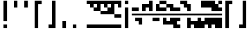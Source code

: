 SplineFontDB: 3.2
FontName: Block
FullName: Compacity Block
FamilyName: Compacity Block
Weight: Regular
Copyright: Copyright 2022 Aleksandar Radivojevic
UComments: "Last configured on Sun May  7 23:50:48 2023"
FontLog: "Compact font made to save space and for fun.. mostly fun"
Version: 0.2
DefaultBaseFilename: compacity-block
ItalicAngle: 0
UnderlinePosition: -102
UnderlineWidth: 51
Ascent: 819
Descent: 205
InvalidEm: 0
LayerCount: 2
Layer: 0 0 "Back" 1
Layer: 1 0 "Fore" 0
XUID: [1021 463 591828059 535]
FSType: 0
OS2Version: 0
OS2_WeightWidthSlopeOnly: 0
OS2_UseTypoMetrics: 1
CreationTime: 1641441649
ModificationTime: 1683496248
PfmFamily: 17
TTFWeight: 400
TTFWidth: 5
LineGap: 92
VLineGap: 0
OS2TypoAscent: 0
OS2TypoAOffset: 1
OS2TypoDescent: 0
OS2TypoDOffset: 1
OS2TypoLinegap: 92
OS2WinAscent: 0
OS2WinAOffset: 1
OS2WinDescent: 0
OS2WinDOffset: 1
HheadAscent: 0
HheadAOffset: 1
HheadDescent: 0
HheadDOffset: 1
OS2Vendor: 'PfEd'
Lookup: 1 0 0 "to-bit" { "to-bit-1"  } []
Lookup: 6 0 0 "contextual-lookup-to-raw-bit" { "contextual-lookup-to-raw-bit-1"  } ['calt' ('DFLT' <'dflt' > 'latn' <'dflt' > ) ]
MarkAttachClasses: 1
DEI: 91125
ChainSub2: class "contextual-lookup-to-raw-bit-1" 4 4 4 2
  Class: 79 glyph67 glyph68 glyph69 glyph70 glyph71 glyph72 glyph73 glyph74 glyph75 glyph76
  Class: 5 grave
  Class: 5 space
  BClass: 79 glyph67 glyph68 glyph69 glyph70 glyph71 glyph72 glyph73 glyph74 glyph75 glyph76
  BClass: 5 grave
  BClass: 5 space
  FClass: 79 glyph67 glyph68 glyph69 glyph70 glyph71 glyph72 glyph73 glyph74 glyph75 glyph76
  FClass: 5 grave
  FClass: 5 space
 1 1 0
  ClsList: 1
  BClsList: 2
  FClsList:
 1
  SeqLookup: 0 "to-bit"
 1 1 0
  ClsList: 3
  BClsList: 2
  FClsList:
 1
  SeqLookup: 0 "to-bit"
  ClassNames: "All_Others" "numbers" "prefix" "space"
  BClassNames: "All_Others" "numbers" "prefix" "space"
  FClassNames: "All_Others" "numbers" "prefix" "space"
EndFPST
LangName: 1033 "" "" "" "" "" "" "" "" "" "" "" "" "" "Copyright (c) 2022, Aleksandar Radivojevic,+AAoA-with Reserved Font Name Compacity Block.+AAoACgAA-This Font Software is licensed under the SIL Open Font License, Version 1.1.+AAoA-This license is copied below, and is also available with a FAQ at:+AAoA-http://scripts.sil.org/OFL+AAoACgAK------------------------------------------------------------+AAoA-SIL OPEN FONT LICENSE Version 1.1 - 26 February 2007+AAoA------------------------------------------------------------+AAoACgAA-PREAMBLE+AAoA-The goals of the Open Font License (OFL) are to stimulate worldwide+AAoA-development of collaborative font projects, to support the font creation+AAoA-efforts of academic and linguistic communities, and to provide a free and+AAoA-open framework in which fonts may be shared and improved in partnership+AAoA-with others.+AAoACgAA-The OFL allows the licensed fonts to be used, studied, modified and+AAoA-redistributed freely as long as they are not sold by themselves. The+AAoA-fonts, including any derivative works, can be bundled, embedded, +AAoA-redistributed and/or sold with any software provided that any reserved+AAoA-names are not used by derivative works. The fonts and derivatives,+AAoA-however, cannot be released under any other type of license. The+AAoA-requirement for fonts to remain under this license does not apply+AAoA-to any document created using the fonts or their derivatives.+AAoACgAA-DEFINITIONS+AAoAIgAA-Font Software+ACIA refers to the set of files released by the Copyright+AAoA-Holder(s) under this license and clearly marked as such. This may+AAoA-include source files, build scripts and documentation.+AAoACgAi-Reserved Font Name+ACIA refers to any names specified as such after the+AAoA-copyright statement(s).+AAoACgAi-Original Version+ACIA refers to the collection of Font Software components as+AAoA-distributed by the Copyright Holder(s).+AAoACgAi-Modified Version+ACIA refers to any derivative made by adding to, deleting,+AAoA-or substituting -- in part or in whole -- any of the components of the+AAoA-Original Version, by changing formats or by porting the Font Software to a+AAoA-new environment.+AAoACgAi-Author+ACIA refers to any designer, engineer, programmer, technical+AAoA-writer or other person who contributed to the Font Software.+AAoACgAA-PERMISSION & CONDITIONS+AAoA-Permission is hereby granted, free of charge, to any person obtaining+AAoA-a copy of the Font Software, to use, study, copy, merge, embed, modify,+AAoA-redistribute, and sell modified and unmodified copies of the Font+AAoA-Software, subject to the following conditions:+AAoACgAA-1) Neither the Font Software nor any of its individual components,+AAoA-in Original or Modified Versions, may be sold by itself.+AAoACgAA-2) Original or Modified Versions of the Font Software may be bundled,+AAoA-redistributed and/or sold with any software, provided that each copy+AAoA-contains the above copyright notice and this license. These can be+AAoA-included either as stand-alone text files, human-readable headers or+AAoA-in the appropriate machine-readable metadata fields within text or+AAoA-binary files as long as those fields can be easily viewed by the user.+AAoACgAA-3) No Modified Version of the Font Software may use the Reserved Font+AAoA-Name(s) unless explicit written permission is granted by the corresponding+AAoA-Copyright Holder. This restriction only applies to the primary font name as+AAoA-presented to the users.+AAoACgAA-4) The name(s) of the Copyright Holder(s) or the Author(s) of the Font+AAoA-Software shall not be used to promote, endorse or advertise any+AAoA-Modified Version, except to acknowledge the contribution(s) of the+AAoA-Copyright Holder(s) and the Author(s) or with their explicit written+AAoA-permission.+AAoACgAA-5) The Font Software, modified or unmodified, in part or in whole,+AAoA-must be distributed entirely under this license, and must not be+AAoA-distributed under any other license. The requirement for fonts to+AAoA-remain under this license does not apply to any document created+AAoA-using the Font Software.+AAoACgAA-TERMINATION+AAoA-This license becomes null and void if any of the above conditions are+AAoA-not met.+AAoACgAA-DISCLAIMER+AAoA-THE FONT SOFTWARE IS PROVIDED +ACIA-AS IS+ACIA, WITHOUT WARRANTY OF ANY KIND,+AAoA-EXPRESS OR IMPLIED, INCLUDING BUT NOT LIMITED TO ANY WARRANTIES OF+AAoA-MERCHANTABILITY, FITNESS FOR A PARTICULAR PURPOSE AND NONINFRINGEMENT+AAoA-OF COPYRIGHT, PATENT, TRADEMARK, OR OTHER RIGHT. IN NO EVENT SHALL THE+AAoA-COPYRIGHT HOLDER BE LIABLE FOR ANY CLAIM, DAMAGES OR OTHER LIABILITY,+AAoA-INCLUDING ANY GENERAL, SPECIAL, INDIRECT, INCIDENTAL, OR CONSEQUENTIAL+AAoA-DAMAGES, WHETHER IN AN ACTION OF CONTRACT, TORT OR OTHERWISE, ARISING+AAoA-FROM, OUT OF THE USE OR INABILITY TO USE THE FONT SOFTWARE OR FROM+AAoA-OTHER DEALINGS IN THE FONT SOFTWARE." "http://scripts.sil.org/OFL"
Encoding: Custom
Compacted: 1
UnicodeInterp: none
NameList: Adobe Glyph List
DisplaySize: -48
AntiAlias: 1
FitToEm: 0
BeginPrivate: 0
EndPrivate
TeXData: 1 0 0 262144 131072 87381 838656 1048576 87381 783286 444596 497025 792723 393216 433062 380633 303038 157286 324010 404750 52429 2506097 1059062 262144
BeginChars: 247 237

StartChar: A
Encoding: 18 65 0
Width: 128
UnlinkRmOvrlpSave: 1
Flags: HW
LayerCount: 2
Fore
Refer: 228 -1 N 1 0 0 1 0 0 2
Refer: 231 -1 N 1 0 0 1 0 0 2
Comment: "AUTOGENERATED DO NOT EDIT"
Colour: 87dbfa
EndChar

StartChar: B
Encoding: 19 66 1
Width: 128
UnlinkRmOvrlpSave: 1
Flags: HW
LayerCount: 2
Fore
Refer: 234 -1 N 1 0 0 1 0 0 2
Refer: 228 -1 N 1 0 0 1 0 0 2
Refer: 231 -1 N 1 0 0 1 0 0 2
Comment: "AUTOGENERATED DO NOT EDIT"
Colour: 87dbfa
EndChar

StartChar: C
Encoding: 20 67 2
Width: 128
UnlinkRmOvrlpSave: 1
Flags: HW
LayerCount: 2
Fore
Refer: 235 -1 N 1 0 0 1 0 0 2
Refer: 234 -1 N 1 0 0 1 0 0 2
Refer: 228 -1 N 1 0 0 1 0 0 2
Comment: "AUTOGENERATED DO NOT EDIT"
Colour: 87dbfa
EndChar

StartChar: D
Encoding: 21 68 3
Width: 128
UnlinkRmOvrlpSave: 1
Flags: HW
LayerCount: 2
Fore
Refer: 228 -1 N 1 0 0 1 0 0 2
Refer: 231 -1 N 1 0 0 1 0 0 2
Refer: 230 -1 N 1 0 0 1 0 0 2
Comment: "AUTOGENERATED DO NOT EDIT"
Colour: 87dbfa
EndChar

StartChar: E
Encoding: 22 69 4
Width: 128
UnlinkRmOvrlpSave: 1
Flags: HW
LayerCount: 2
Fore
Refer: 228 -1 N 1 0 0 1 0 0 2
Refer: 230 -1 N 1 0 0 1 0 0 2
Comment: "AUTOGENERATED DO NOT EDIT"
Colour: 87dbfa
EndChar

StartChar: F
Encoding: 23 70 5
Width: 128
UnlinkRmOvrlpSave: 1
Flags: HW
LayerCount: 2
Fore
Refer: 228 -1 N 1 0 0 1 0 0 2
Refer: 231 -1 N 1 0 0 1 0 0 2
Refer: 230 -1 N 1 0 0 1 0 0 2
Refer: 229 -1 N 1 0 0 1 0 0 2
Comment: "AUTOGENERATED DO NOT EDIT"
Colour: 87dbfa
EndChar

StartChar: G
Encoding: 24 71 6
Width: 128
UnlinkRmOvrlpSave: 1
Flags: HW
LayerCount: 2
Fore
Refer: 234 -1 N 1 0 0 1 0 0 2
Refer: 228 -1 N 1 0 0 1 0 0 2
Comment: "AUTOGENERATED DO NOT EDIT"
Colour: 87dbfa
EndChar

StartChar: H
Encoding: 25 72 7
Width: 128
UnlinkRmOvrlpSave: 1
Flags: HW
LayerCount: 2
Fore
Refer: 234 -1 N 1 0 0 1 0 0 2
Refer: 228 -1 N 1 0 0 1 0 0 2
Refer: 231 -1 N 1 0 0 1 0 0 2
Refer: 230 -1 N 1 0 0 1 0 0 2
Comment: "AUTOGENERATED DO NOT EDIT"
Colour: 87dbfa
EndChar

StartChar: I
Encoding: 26 73 8
Width: 128
UnlinkRmOvrlpSave: 1
Flags: HW
LayerCount: 2
Fore
Refer: 228 -1 N 1 0 0 1 0 0 2
Refer: 231 -1 N 1 0 0 1 0 0 2
Refer: 229 -1 N 1 0 0 1 0 0 2
Comment: "AUTOGENERATED DO NOT EDIT"
Colour: 87dbfa
EndChar

StartChar: J
Encoding: 27 74 9
Width: 128
UnlinkRmOvrlpSave: 1
Flags: HW
LayerCount: 2
Fore
Refer: 235 -1 N 1 0 0 1 0 0 2
Refer: 234 -1 N 1 0 0 1 0 0 2
Refer: 228 -1 N 1 0 0 1 0 0 2
Refer: 231 -1 N 1 0 0 1 0 0 2
Refer: 229 -1 N 1 0 0 1 0 0 2
Comment: "AUTOGENERATED DO NOT EDIT"
Colour: 87dbfa
EndChar

StartChar: K
Encoding: 28 75 10
Width: 128
UnlinkRmOvrlpSave: 1
Flags: HW
LayerCount: 2
Fore
Refer: 235 -1 N 1 0 0 1 0 0 2
Refer: 228 -1 N 1 0 0 1 0 0 2
Refer: 230 -1 N 1 0 0 1 0 0 2
Comment: "AUTOGENERATED DO NOT EDIT"
Colour: 87dbfa
EndChar

StartChar: L
Encoding: 29 76 11
Width: 128
UnlinkRmOvrlpSave: 1
Flags: HW
LayerCount: 2
Fore
Refer: 235 -1 N 1 0 0 1 0 0 2
Refer: 234 -1 N 1 0 0 1 0 0 2
Refer: 228 -1 N 1 0 0 1 0 0 2
Refer: 231 -1 N 1 0 0 1 0 0 2
Refer: 230 -1 N 1 0 0 1 0 0 2
Comment: "AUTOGENERATED DO NOT EDIT"
Colour: 87dbfa
EndChar

StartChar: M
Encoding: 30 77 12
Width: 128
UnlinkRmOvrlpSave: 1
Flags: HW
LayerCount: 2
Fore
Refer: 236 -1 N 1 0 0 1 0 0 2
Refer: 235 -1 N 1 0 0 1 0 0 2
Refer: 234 -1 N 1 0 0 1 0 0 2
Refer: 228 -1 N 1 0 0 1 0 0 2
Refer: 231 -1 N 1 0 0 1 0 0 2
Comment: "AUTOGENERATED DO NOT EDIT"
Colour: 87dbfa
EndChar

StartChar: N
Encoding: 31 78 13
Width: 128
UnlinkRmOvrlpSave: 1
Flags: HW
LayerCount: 2
Fore
Refer: 236 -1 N 1 0 0 1 0 0 2
Refer: 234 -1 N 1 0 0 1 0 0 2
Refer: 228 -1 N 1 0 0 1 0 0 2
Refer: 231 -1 N 1 0 0 1 0 0 2
Comment: "AUTOGENERATED DO NOT EDIT"
Colour: 87dbfa
EndChar

StartChar: O
Encoding: 32 79 14
Width: 128
UnlinkRmOvrlpSave: 1
Flags: HW
LayerCount: 2
Fore
Refer: 228 -1 N 1 0 0 1 0 0 2
Refer: 229 -1 N 1 0 0 1 0 0 2
Comment: "AUTOGENERATED DO NOT EDIT"
Colour: 87dbfa
EndChar

StartChar: P
Encoding: 33 80 15
Width: 128
UnlinkRmOvrlpSave: 1
Flags: HW
LayerCount: 2
Fore
Refer: 228 -1 N 1 0 0 1 0 0 2
Refer: 230 -1 N 1 0 0 1 0 0 2
Refer: 229 -1 N 1 0 0 1 0 0 2
Comment: "AUTOGENERATED DO NOT EDIT"
Colour: 87dbfa
EndChar

StartChar: Q
Encoding: 34 81 16
Width: 128
UnlinkRmOvrlpSave: 1
Flags: HW
LayerCount: 2
Fore
Refer: 236 -1 N 1 0 0 1 0 0 2
Refer: 235 -1 N 1 0 0 1 0 0 2
Refer: 234 -1 N 1 0 0 1 0 0 2
Refer: 228 -1 N 1 0 0 1 0 0 2
Refer: 231 -1 N 1 0 0 1 0 0 2
Refer: 230 -1 N 1 0 0 1 0 0 2
Comment: "AUTOGENERATED DO NOT EDIT"
Colour: 87dbfa
EndChar

StartChar: R
Encoding: 35 82 17
Width: 128
UnlinkRmOvrlpSave: 1
Flags: HW
LayerCount: 2
Fore
Refer: 235 -1 N 1 0 0 1 0 0 2
Refer: 228 -1 N 1 0 0 1 0 0 2
Comment: "AUTOGENERATED DO NOT EDIT"
Colour: 87dbfa
EndChar

StartChar: S
Encoding: 36 83 18
Width: 128
UnlinkRmOvrlpSave: 1
Flags: HW
LayerCount: 2
Fore
Refer: 236 -1 N 1 0 0 1 0 0 2
Refer: 235 -1 N 1 0 0 1 0 0 2
Refer: 228 -1 N 1 0 0 1 0 0 2
Comment: "AUTOGENERATED DO NOT EDIT"
Colour: 87dbfa
EndChar

StartChar: T
Encoding: 37 84 19
Width: 128
UnlinkRmOvrlpSave: 1
Flags: HW
LayerCount: 2
Fore
Refer: 236 -1 N 1 0 0 1 0 0 2
Refer: 235 -1 N 1 0 0 1 0 0 2
Refer: 234 -1 N 1 0 0 1 0 0 2
Refer: 228 -1 N 1 0 0 1 0 0 2
Comment: "AUTOGENERATED DO NOT EDIT"
Colour: 87dbfa
EndChar

StartChar: U
Encoding: 38 85 20
Width: 128
UnlinkRmOvrlpSave: 1
Flags: HW
LayerCount: 2
Fore
Refer: 236 -1 N 1 0 0 1 0 0 2
Refer: 235 -1 N 1 0 0 1 0 0 2
Refer: 228 -1 N 1 0 0 1 0 0 2
Refer: 230 -1 N 1 0 0 1 0 0 2
Refer: 229 -1 N 1 0 0 1 0 0 2
Comment: "AUTOGENERATED DO NOT EDIT"
Colour: 87dbfa
EndChar

StartChar: V
Encoding: 39 86 21
Width: 128
UnlinkRmOvrlpSave: 1
Flags: HW
LayerCount: 2
Fore
Refer: 235 -1 N 1 0 0 1 0 0 2
Refer: 234 -1 N 1 0 0 1 0 0 2
Refer: 228 -1 N 1 0 0 1 0 0 2
Refer: 230 -1 N 1 0 0 1 0 0 2
Refer: 229 -1 N 1 0 0 1 0 0 2
Comment: "AUTOGENERATED DO NOT EDIT"
Colour: 87dbfa
EndChar

StartChar: W
Encoding: 40 87 22
Width: 128
UnlinkRmOvrlpSave: 1
Flags: HW
LayerCount: 2
Fore
Refer: 236 -1 N 1 0 0 1 0 0 2
Refer: 235 -1 N 1 0 0 1 0 0 2
Refer: 234 -1 N 1 0 0 1 0 0 2
Refer: 228 -1 N 1 0 0 1 0 0 2
Refer: 230 -1 N 1 0 0 1 0 0 2
Refer: 229 -1 N 1 0 0 1 0 0 2
Comment: "AUTOGENERATED DO NOT EDIT"
Colour: 87dbfa
EndChar

StartChar: X
Encoding: 41 88 23
Width: 128
UnlinkRmOvrlpSave: 1
Flags: HW
LayerCount: 2
Fore
Refer: 235 -1 N 1 0 0 1 0 0 2
Refer: 234 -1 N 1 0 0 1 0 0 2
Refer: 228 -1 N 1 0 0 1 0 0 2
Refer: 231 -1 N 1 0 0 1 0 0 2
Refer: 230 -1 N 1 0 0 1 0 0 2
Refer: 229 -1 N 1 0 0 1 0 0 2
Comment: "AUTOGENERATED DO NOT EDIT"
Colour: 87dbfa
EndChar

StartChar: Y
Encoding: 42 89 24
Width: 128
UnlinkRmOvrlpSave: 1
Flags: HW
LayerCount: 2
Fore
Refer: 236 -1 N 1 0 0 1 0 0 2
Refer: 235 -1 N 1 0 0 1 0 0 2
Refer: 234 -1 N 1 0 0 1 0 0 2
Refer: 228 -1 N 1 0 0 1 0 0 2
Refer: 231 -1 N 1 0 0 1 0 0 2
Refer: 230 -1 N 1 0 0 1 0 0 2
Comment: "AUTOGENERATED DO NOT EDIT"
Colour: 87dbfa
EndChar

StartChar: Z
Encoding: 43 90 25
Width: 128
UnlinkRmOvrlpSave: 1
Flags: HW
LayerCount: 2
Fore
Refer: 236 -1 N 1 0 0 1 0 0 2
Refer: 235 -1 N 1 0 0 1 0 0 2
Refer: 234 -1 N 1 0 0 1 0 0 2
Refer: 228 -1 N 1 0 0 1 0 0 2
Refer: 231 -1 N 1 0 0 1 0 0 2
Refer: 229 -1 N 1 0 0 1 0 0 2
Comment: "AUTOGENERATED DO NOT EDIT"
Colour: 87dbfa
EndChar

StartChar: a
Encoding: 44 97 26
Width: 128
UnlinkRmOvrlpSave: 1
Flags: HW
LayerCount: 2
Fore
Refer: 228 -1 N 1 0 0 1 0 0 2
Refer: 231 -1 N 1 0 0 1 0 0 2
Comment: "AUTOGENERATED DO NOT EDIT"
Colour: 87dbfa
EndChar

StartChar: b
Encoding: 45 98 27
Width: 128
UnlinkRmOvrlpSave: 1
Flags: HW
LayerCount: 2
Fore
Refer: 234 -1 N 1 0 0 1 0 0 2
Refer: 228 -1 N 1 0 0 1 0 0 2
Refer: 231 -1 N 1 0 0 1 0 0 2
Comment: "AUTOGENERATED DO NOT EDIT"
Colour: 87dbfa
EndChar

StartChar: c
Encoding: 46 99 28
Width: 128
UnlinkRmOvrlpSave: 1
Flags: HW
LayerCount: 2
Fore
Refer: 235 -1 N 1 0 0 1 0 0 2
Refer: 234 -1 N 1 0 0 1 0 0 2
Refer: 228 -1 N 1 0 0 1 0 0 2
Comment: "AUTOGENERATED DO NOT EDIT"
Colour: 87dbfa
EndChar

StartChar: d
Encoding: 47 100 29
Width: 128
UnlinkRmOvrlpSave: 1
Flags: HW
LayerCount: 2
Fore
Refer: 228 -1 N 1 0 0 1 0 0 2
Refer: 231 -1 N 1 0 0 1 0 0 2
Refer: 230 -1 N 1 0 0 1 0 0 2
Comment: "AUTOGENERATED DO NOT EDIT"
Colour: 87dbfa
EndChar

StartChar: e
Encoding: 48 101 30
Width: 128
UnlinkRmOvrlpSave: 1
Flags: HW
LayerCount: 2
Fore
Refer: 228 -1 N 1 0 0 1 0 0 2
Refer: 230 -1 N 1 0 0 1 0 0 2
Comment: "AUTOGENERATED DO NOT EDIT"
Colour: 87dbfa
EndChar

StartChar: f
Encoding: 49 102 31
Width: 128
UnlinkRmOvrlpSave: 1
Flags: HW
LayerCount: 2
Fore
Refer: 228 -1 N 1 0 0 1 0 0 2
Refer: 231 -1 N 1 0 0 1 0 0 2
Refer: 230 -1 N 1 0 0 1 0 0 2
Refer: 229 -1 N 1 0 0 1 0 0 2
Comment: "AUTOGENERATED DO NOT EDIT"
Colour: 87dbfa
EndChar

StartChar: g
Encoding: 50 103 32
Width: 128
UnlinkRmOvrlpSave: 1
Flags: HW
LayerCount: 2
Fore
Refer: 234 -1 N 1 0 0 1 0 0 2
Refer: 228 -1 N 1 0 0 1 0 0 2
Comment: "AUTOGENERATED DO NOT EDIT"
Colour: 87dbfa
EndChar

StartChar: h
Encoding: 51 104 33
Width: 128
UnlinkRmOvrlpSave: 1
Flags: HW
LayerCount: 2
Fore
Refer: 234 -1 N 1 0 0 1 0 0 2
Refer: 228 -1 N 1 0 0 1 0 0 2
Refer: 231 -1 N 1 0 0 1 0 0 2
Refer: 230 -1 N 1 0 0 1 0 0 2
Comment: "AUTOGENERATED DO NOT EDIT"
Colour: 87dbfa
EndChar

StartChar: i
Encoding: 52 105 34
Width: 128
UnlinkRmOvrlpSave: 1
Flags: HW
LayerCount: 2
Fore
Refer: 228 -1 N 1 0 0 1 0 0 2
Refer: 231 -1 N 1 0 0 1 0 0 2
Refer: 229 -1 N 1 0 0 1 0 0 2
Comment: "AUTOGENERATED DO NOT EDIT"
Colour: 87dbfa
EndChar

StartChar: j
Encoding: 53 106 35
Width: 128
UnlinkRmOvrlpSave: 1
Flags: HW
LayerCount: 2
Fore
Refer: 235 -1 N 1 0 0 1 0 0 2
Refer: 234 -1 N 1 0 0 1 0 0 2
Refer: 228 -1 N 1 0 0 1 0 0 2
Refer: 231 -1 N 1 0 0 1 0 0 2
Refer: 229 -1 N 1 0 0 1 0 0 2
Comment: "AUTOGENERATED DO NOT EDIT"
Colour: 87dbfa
EndChar

StartChar: k
Encoding: 54 107 36
Width: 128
UnlinkRmOvrlpSave: 1
Flags: HW
LayerCount: 2
Fore
Refer: 235 -1 N 1 0 0 1 0 0 2
Refer: 228 -1 N 1 0 0 1 0 0 2
Refer: 230 -1 N 1 0 0 1 0 0 2
Comment: "AUTOGENERATED DO NOT EDIT"
Colour: 87dbfa
EndChar

StartChar: l
Encoding: 55 108 37
Width: 128
UnlinkRmOvrlpSave: 1
Flags: HW
LayerCount: 2
Fore
Refer: 235 -1 N 1 0 0 1 0 0 2
Refer: 234 -1 N 1 0 0 1 0 0 2
Refer: 228 -1 N 1 0 0 1 0 0 2
Refer: 231 -1 N 1 0 0 1 0 0 2
Refer: 230 -1 N 1 0 0 1 0 0 2
Comment: "AUTOGENERATED DO NOT EDIT"
Colour: 87dbfa
EndChar

StartChar: m
Encoding: 56 109 38
Width: 128
UnlinkRmOvrlpSave: 1
Flags: HW
LayerCount: 2
Fore
Refer: 236 -1 N 1 0 0 1 0 0 2
Refer: 235 -1 N 1 0 0 1 0 0 2
Refer: 234 -1 N 1 0 0 1 0 0 2
Refer: 228 -1 N 1 0 0 1 0 0 2
Refer: 231 -1 N 1 0 0 1 0 0 2
Comment: "AUTOGENERATED DO NOT EDIT"
Colour: 87dbfa
EndChar

StartChar: n
Encoding: 57 110 39
Width: 128
UnlinkRmOvrlpSave: 1
Flags: HW
LayerCount: 2
Fore
Refer: 236 -1 N 1 0 0 1 0 0 2
Refer: 234 -1 N 1 0 0 1 0 0 2
Refer: 228 -1 N 1 0 0 1 0 0 2
Refer: 231 -1 N 1 0 0 1 0 0 2
Comment: "AUTOGENERATED DO NOT EDIT"
Colour: 87dbfa
EndChar

StartChar: o
Encoding: 58 111 40
Width: 128
UnlinkRmOvrlpSave: 1
Flags: HW
LayerCount: 2
Fore
Refer: 228 -1 N 1 0 0 1 0 0 2
Refer: 229 -1 N 1 0 0 1 0 0 2
Comment: "AUTOGENERATED DO NOT EDIT"
Colour: 87dbfa
EndChar

StartChar: p
Encoding: 59 112 41
Width: 128
UnlinkRmOvrlpSave: 1
Flags: HW
LayerCount: 2
Fore
Refer: 228 -1 N 1 0 0 1 0 0 2
Refer: 230 -1 N 1 0 0 1 0 0 2
Refer: 229 -1 N 1 0 0 1 0 0 2
Comment: "AUTOGENERATED DO NOT EDIT"
Colour: 87dbfa
EndChar

StartChar: q
Encoding: 60 113 42
Width: 128
UnlinkRmOvrlpSave: 1
Flags: HW
LayerCount: 2
Fore
Refer: 236 -1 N 1 0 0 1 0 0 2
Refer: 235 -1 N 1 0 0 1 0 0 2
Refer: 234 -1 N 1 0 0 1 0 0 2
Refer: 228 -1 N 1 0 0 1 0 0 2
Refer: 231 -1 N 1 0 0 1 0 0 2
Refer: 230 -1 N 1 0 0 1 0 0 2
Comment: "AUTOGENERATED DO NOT EDIT"
Colour: 87dbfa
EndChar

StartChar: r
Encoding: 61 114 43
Width: 128
UnlinkRmOvrlpSave: 1
Flags: HW
LayerCount: 2
Fore
Refer: 235 -1 N 1 0 0 1 0 0 2
Refer: 228 -1 N 1 0 0 1 0 0 2
Comment: "AUTOGENERATED DO NOT EDIT"
Colour: 87dbfa
EndChar

StartChar: s
Encoding: 62 115 44
Width: 128
UnlinkRmOvrlpSave: 1
Flags: HW
LayerCount: 2
Fore
Refer: 236 -1 N 1 0 0 1 0 0 2
Refer: 235 -1 N 1 0 0 1 0 0 2
Refer: 228 -1 N 1 0 0 1 0 0 2
Comment: "AUTOGENERATED DO NOT EDIT"
Colour: 87dbfa
EndChar

StartChar: t
Encoding: 63 116 45
Width: 128
UnlinkRmOvrlpSave: 1
Flags: HW
LayerCount: 2
Fore
Refer: 236 -1 N 1 0 0 1 0 0 2
Refer: 235 -1 N 1 0 0 1 0 0 2
Refer: 234 -1 N 1 0 0 1 0 0 2
Refer: 228 -1 N 1 0 0 1 0 0 2
Comment: "AUTOGENERATED DO NOT EDIT"
Colour: 87dbfa
EndChar

StartChar: u
Encoding: 64 117 46
Width: 128
UnlinkRmOvrlpSave: 1
Flags: HW
LayerCount: 2
Fore
Refer: 236 -1 N 1 0 0 1 0 0 2
Refer: 235 -1 N 1 0 0 1 0 0 2
Refer: 228 -1 N 1 0 0 1 0 0 2
Refer: 230 -1 N 1 0 0 1 0 0 2
Refer: 229 -1 N 1 0 0 1 0 0 2
Comment: "AUTOGENERATED DO NOT EDIT"
Colour: 87dbfa
EndChar

StartChar: v
Encoding: 65 118 47
Width: 128
UnlinkRmOvrlpSave: 1
Flags: HW
LayerCount: 2
Fore
Refer: 235 -1 N 1 0 0 1 0 0 2
Refer: 234 -1 N 1 0 0 1 0 0 2
Refer: 228 -1 N 1 0 0 1 0 0 2
Refer: 230 -1 N 1 0 0 1 0 0 2
Refer: 229 -1 N 1 0 0 1 0 0 2
Comment: "AUTOGENERATED DO NOT EDIT"
Colour: 87dbfa
EndChar

StartChar: w
Encoding: 66 119 48
Width: 128
UnlinkRmOvrlpSave: 1
Flags: HW
LayerCount: 2
Fore
Refer: 236 -1 N 1 0 0 1 0 0 2
Refer: 235 -1 N 1 0 0 1 0 0 2
Refer: 234 -1 N 1 0 0 1 0 0 2
Refer: 228 -1 N 1 0 0 1 0 0 2
Refer: 230 -1 N 1 0 0 1 0 0 2
Refer: 229 -1 N 1 0 0 1 0 0 2
Comment: "AUTOGENERATED DO NOT EDIT"
Colour: 87dbfa
EndChar

StartChar: x
Encoding: 67 120 49
Width: 128
UnlinkRmOvrlpSave: 1
Flags: HW
LayerCount: 2
Fore
Refer: 235 -1 N 1 0 0 1 0 0 2
Refer: 234 -1 N 1 0 0 1 0 0 2
Refer: 228 -1 N 1 0 0 1 0 0 2
Refer: 231 -1 N 1 0 0 1 0 0 2
Refer: 230 -1 N 1 0 0 1 0 0 2
Refer: 229 -1 N 1 0 0 1 0 0 2
Comment: "AUTOGENERATED DO NOT EDIT"
Colour: 87dbfa
EndChar

StartChar: y
Encoding: 68 121 50
Width: 128
UnlinkRmOvrlpSave: 1
Flags: HW
LayerCount: 2
Fore
Refer: 236 -1 N 1 0 0 1 0 0 2
Refer: 235 -1 N 1 0 0 1 0 0 2
Refer: 234 -1 N 1 0 0 1 0 0 2
Refer: 228 -1 N 1 0 0 1 0 0 2
Refer: 231 -1 N 1 0 0 1 0 0 2
Refer: 230 -1 N 1 0 0 1 0 0 2
Comment: "AUTOGENERATED DO NOT EDIT"
Colour: 87dbfa
EndChar

StartChar: z
Encoding: 69 122 51
Width: 128
UnlinkRmOvrlpSave: 1
Flags: HW
LayerCount: 2
Fore
Refer: 236 -1 N 1 0 0 1 0 0 2
Refer: 235 -1 N 1 0 0 1 0 0 2
Refer: 234 -1 N 1 0 0 1 0 0 2
Refer: 228 -1 N 1 0 0 1 0 0 2
Refer: 231 -1 N 1 0 0 1 0 0 2
Refer: 229 -1 N 1 0 0 1 0 0 2
Comment: "AUTOGENERATED DO NOT EDIT"
Colour: 87dbfa
EndChar

StartChar: space
Encoding: 0 32 52
Width: 256
UnlinkRmOvrlpSave: 1
Flags: HW
LayerCount: 2
Substitution2: "to-bit-1" one-width-space
Comment: "AUTOGENERATED DO NOT EDIT"
Colour: dede59
EndChar

StartChar: comma
Encoding: 6 44 53
Width: 384
UnlinkRmOvrlpSave: 1
Flags: HW
LayerCount: 2
Fore
Refer: 236 -1 N 1 0 0 1 128 0 2
Refer: 235 -1 N 1 0 0 1 128 0 2
Comment: "AUTOGENERATED DO NOT EDIT"
Colour: dede59
EndChar

StartChar: period
Encoding: 7 46 54
Width: 640
UnlinkRmOvrlpSave: 1
Flags: HW
LayerCount: 2
Fore
Refer: 236 -1 N 1 0 0 1 128 0 2
Comment: "AUTOGENERATED DO NOT EDIT"
Colour: dede59
EndChar

StartChar: blockspace
Encoding: 70 -1 55
Width: 128
UnlinkRmOvrlpSave: 1
Flags: HW
LayerCount: 2
Fore
Refer: 228 -1 N 1 0 0 1 0 0 2
Comment: "AUTOGENERATED DO NOT EDIT"
Colour: dede59
EndChar

StartChar: glyph65
Encoding: 2 34 56
Width: 384
UnlinkRmOvrlpSave: 1
Flags: HW
LayerCount: 2
Fore
Refer: 230 -1 N 1 0 0 1 128 0 2
Refer: 229 -1 N 1 0 0 1 128 0 2
Comment: "AUTOGENERATED DO NOT EDIT"
Colour: dede59
EndChar

StartChar: glyph66
Encoding: 1 33 57
Width: 384
UnlinkRmOvrlpSave: 1
Flags: HW
LayerCount: 2
Fore
Refer: 236 -1 N 1 0 0 1 128 0 2
Refer: 234 -1 N 1 0 0 1 128 0 2
Refer: 233 -1 N 1 0 0 1 128 0 2
Refer: 232 -1 N 1 0 0 1 128 0 2
Refer: 231 -1 N 1 0 0 1 128 0 2
Refer: 230 -1 N 1 0 0 1 128 0 2
Refer: 229 -1 N 1 0 0 1 128 0 2
Comment: "AUTOGENERATED DO NOT EDIT"
Colour: dede59
EndChar

StartChar: glyph67
Encoding: 8 48 58
Width: 128
UnlinkRmOvrlpSave: 1
Flags: HW
LayerCount: 2
Fore
Refer: 84 -1 N 1 0 0 1 0 0 2
Refer: 76 -1 N 1 0 0 1 0 0 2
Substitution2: "to-bit-1" bblock.0
Comment: "AUTO CONFIGURED GLYPH+AAoA-DO NOT EDIT"
Colour: ffffffff
EndChar

StartChar: glyph68
Encoding: 9 49 59
Width: 128
UnlinkRmOvrlpSave: 1
Flags: HW
LayerCount: 2
Fore
Refer: 77 -1 N 1 0 0 1 0 0 2
Refer: 84 -1 N 1 0 0 1 0 0 2
Refer: 76 -1 N 1 0 0 1 0 0 2
Substitution2: "to-bit-1" bblock.1
Comment: "AUTO CONFIGURED GLYPH+AAoA-DO NOT EDIT"
Colour: ffffffff
EndChar

StartChar: glyph69
Encoding: 10 50 60
Width: 128
UnlinkRmOvrlpSave: 1
Flags: HW
LayerCount: 2
Fore
Refer: 78 -1 N 1 0 0 1 0 0 2
Refer: 84 -1 N 1 0 0 1 0 0 2
Refer: 76 -1 N 1 0 0 1 0 0 2
Substitution2: "to-bit-1" bblock.2
Comment: "AUTO CONFIGURED GLYPH+AAoA-DO NOT EDIT"
Colour: ffffffff
EndChar

StartChar: glyph70
Encoding: 11 51 61
Width: 128
UnlinkRmOvrlpSave: 1
Flags: HW
LayerCount: 2
Fore
Refer: 78 -1 N 1 0 0 1 0 0 2
Refer: 77 -1 N 1 0 0 1 0 0 2
Refer: 84 -1 N 1 0 0 1 0 0 2
Refer: 76 -1 N 1 0 0 1 0 0 2
Substitution2: "to-bit-1" bblock.3
Comment: "AUTO CONFIGURED GLYPH+AAoA-DO NOT EDIT"
Colour: ffffffff
EndChar

StartChar: glyph71
Encoding: 12 52 62
Width: 128
UnlinkRmOvrlpSave: 1
Flags: HW
LayerCount: 2
Fore
Refer: 79 -1 N 1 0 0 1 0 0 2
Refer: 84 -1 N 1 0 0 1 0 0 2
Refer: 76 -1 N 1 0 0 1 0 0 2
Substitution2: "to-bit-1" bblock.4
Comment: "AUTO CONFIGURED GLYPH+AAoA-DO NOT EDIT"
Colour: ffffffff
EndChar

StartChar: glyph72
Encoding: 13 53 63
Width: 128
UnlinkRmOvrlpSave: 1
Flags: HW
LayerCount: 2
Fore
Refer: 79 -1 N 1 0 0 1 0 0 2
Refer: 77 -1 N 1 0 0 1 0 0 2
Refer: 84 -1 N 1 0 0 1 0 0 2
Refer: 76 -1 N 1 0 0 1 0 0 2
Substitution2: "to-bit-1" bblock.5
Comment: "AUTO CONFIGURED GLYPH+AAoA-DO NOT EDIT"
Colour: ffffffff
EndChar

StartChar: glyph73
Encoding: 14 54 64
Width: 128
UnlinkRmOvrlpSave: 1
Flags: HW
LayerCount: 2
Fore
Refer: 79 -1 N 1 0 0 1 0 0 2
Refer: 78 -1 N 1 0 0 1 0 0 2
Refer: 84 -1 N 1 0 0 1 0 0 2
Refer: 76 -1 N 1 0 0 1 0 0 2
Substitution2: "to-bit-1" bblock.6
Comment: "AUTO CONFIGURED GLYPH+AAoA-DO NOT EDIT"
Colour: ffffffff
EndChar

StartChar: glyph74
Encoding: 15 55 65
Width: 128
UnlinkRmOvrlpSave: 1
Flags: HW
LayerCount: 2
Fore
Refer: 79 -1 N 1 0 0 1 0 0 2
Refer: 78 -1 N 1 0 0 1 0 0 2
Refer: 77 -1 N 1 0 0 1 0 0 2
Refer: 84 -1 N 1 0 0 1 0 0 2
Refer: 76 -1 N 1 0 0 1 0 0 2
Substitution2: "to-bit-1" bblock.7
Comment: "AUTO CONFIGURED GLYPH+AAoA-DO NOT EDIT"
Colour: ffffffff
EndChar

StartChar: glyph75
Encoding: 16 56 66
Width: 128
UnlinkRmOvrlpSave: 1
Flags: HW
LayerCount: 2
Fore
Refer: 81 -1 N 1 0 0 1 0 0 2
Refer: 84 -1 N 1 0 0 1 0 0 2
Refer: 76 -1 N 1 0 0 1 0 0 2
Substitution2: "to-bit-1" bblock.8
Comment: "AUTO CONFIGURED GLYPH+AAoA-DO NOT EDIT"
Colour: ffffffff
EndChar

StartChar: glyph76
Encoding: 17 57 67
Width: 128
UnlinkRmOvrlpSave: 1
Flags: HW
LayerCount: 2
Fore
Refer: 81 -1 N 1 0 0 1 0 0 2
Refer: 77 -1 N 1 0 0 1 0 0 2
Refer: 84 -1 N 1 0 0 1 0 0 2
Refer: 76 -1 N 1 0 0 1 0 0 2
Comment: "AUTO CONFIGURED GLYPH+AAoA-DO NOT EDIT"
Colour: ffffffff
EndChar

StartChar: glyph77
Encoding: 4 40 68
Width: 512
UnlinkRmOvrlpSave: 1
Flags: HW
LayerCount: 2
Fore
Refer: 236 -1 N 1 0 0 1 128 0 2
Refer: 235 -1 N 1 0 0 1 128 0 2
Refer: 234 -1 N 1 0 0 1 128 0 2
Refer: 233 -1 N 1 0 0 1 128 0 2
Refer: 232 -1 N 1 0 0 1 128 0 2
Refer: 231 -1 N 1 0 0 1 128 0 2
Refer: 230 -1 N 1 0 0 1 128 0 2
Refer: 229 -1 N 1 0 0 1 128 0 2
Refer: 229 -1 N 1 0 0 1 256 0 2
Comment: "AUTOGENERATED DO NOT EDIT"
Colour: dede59
EndChar

StartChar: glyph78
Encoding: 5 41 69
Width: 512
UnlinkRmOvrlpSave: 1
Flags: HW
LayerCount: 2
Fore
Refer: 236 -1 N 1 0 0 1 128 0 2
Refer: 236 -1 N 1 0 0 1 256 0 2
Refer: 235 -1 N 1 0 0 1 256 0 2
Refer: 234 -1 N 1 0 0 1 256 0 2
Refer: 233 -1 N 1 0 0 1 256 0 2
Refer: 232 -1 N 1 0 0 1 256 0 2
Refer: 231 -1 N 1 0 0 1 256 0 2
Refer: 230 -1 N 1 0 0 1 256 0 2
Refer: 229 -1 N 1 0 0 1 256 0 2
Comment: "AUTOGENERATED DO NOT EDIT"
Colour: dede59
EndChar

StartChar: glyph79
Encoding: 3 39 70
Width: 384
UnlinkRmOvrlpSave: 1
Flags: HW
LayerCount: 2
Fore
Refer: 230 -1 N 1 0 0 1 128 0 2
Refer: 229 -1 N 1 0 0 1 128 0 2
Comment: "AUTOGENERATED DO NOT EDIT"
Colour: dede59
EndChar

StartChar: semicolon
Encoding: 80 59 71
Width: 0
VWidth: 0
UnlinkRmOvrlpSave: 1
Flags: HW
LayerCount: 2
Comment: "AUTOGENERATED DO NOT EDIT"
Colour: 3b0f1e
EndChar

StartChar: one-width-space
Encoding: 81 -1 72
Width: 128
UnlinkRmOvrlpSave: 1
Flags: HW
LayerCount: 2
Comment: "AUTOGENERATED DO NOT EDIT"
Colour: dede59
EndChar

StartChar: glyph82
Encoding: 84 45 73
Width: 0
VWidth: 0
UnlinkRmOvrlpSave: 1
Flags: HW
LayerCount: 2
Comment: "AUTOGENERATED DO NOT EDIT"
Colour: 3b0f1e
EndChar

StartChar: glyph83
Encoding: 85 8212 74
Width: 0
VWidth: 0
UnlinkRmOvrlpSave: 1
Flags: HW
LayerCount: 2
Comment: "AUTOGENERATED DO NOT EDIT"
Colour: 3b0f1e
EndChar

StartChar: grave
Encoding: 82 96 75
Width: 0
VWidth: 0
UnlinkRmOvrlpSave: 1
Flags: HW
LayerCount: 2
Comment: "AUTOGENERATED DO NOT EDIT"
Colour: 3b0f1e
EndChar

StartChar: bblock.1
Encoding: 86 -1 76
Width: 0
VWidth: 0
UnlinkRmOvrlpSave: 1
Flags: HW
LayerCount: 2
Fore
SplineSet
0 691 m 1
 0 819 l 1
 128 819 l 1
 128 691 l 1
 0 691 l 1
EndSplineSet
Comment: "AUTO CONFIGURED GLYPH+AAoA-DO NOT EDIT"
Colour: 69f08d
EndChar

StartChar: bblock.2
Encoding: 87 -1 77
Width: 0
VWidth: 0
UnlinkRmOvrlpSave: 1
Flags: HW
LayerCount: 2
Fore
SplineSet
0 563 m 1
 0 691 l 1
 128 691 l 1
 128 563 l 1
 0 563 l 1
EndSplineSet
Comment: "AUTO CONFIGURED GLYPH+AAoA-DO NOT EDIT"
Colour: 69f08d
EndChar

StartChar: bblock.3
Encoding: 88 -1 78
Width: 0
VWidth: 0
UnlinkRmOvrlpSave: 1
Flags: HW
LayerCount: 2
Fore
SplineSet
0 435 m 1
 0 563 l 1
 128 563 l 1
 128 435 l 1
 0 435 l 1
EndSplineSet
Comment: "AUTO CONFIGURED GLYPH+AAoA-DO NOT EDIT"
Colour: 69f08d
EndChar

StartChar: bblock.4
Encoding: 89 -1 79
Width: 0
VWidth: 0
UnlinkRmOvrlpSave: 1
Flags: HW
LayerCount: 2
Fore
SplineSet
0 307 m 1
 0 435 l 1
 128 435 l 1
 128 307 l 1
 0 307 l 1
EndSplineSet
Comment: "AUTO CONFIGURED GLYPH+AAoA-DO NOT EDIT"
Colour: 69f08d
EndChar

StartChar: bblock.0
Encoding: 90 -1 80
Width: 0
VWidth: 0
UnlinkRmOvrlpSave: 1
Flags: HW
LayerCount: 2
Fore
SplineSet
0 270 m 1
 0 334 l 1
 128 334 l 1
 128 270 l 1
 0 270 l 1
EndSplineSet
Comment: "AUTO CONFIGURED GLYPH+AAoA-DO NOT EDIT"
Colour: 69f08d
EndChar

StartChar: bblock.5
Encoding: 91 -1 81
Width: 0
VWidth: 0
UnlinkRmOvrlpSave: 1
Flags: HW
LayerCount: 2
Fore
SplineSet
0 179 m 1
 0 307 l 1
 128 307 l 1
 128 179 l 1
 0 179 l 1
EndSplineSet
Comment: "AUTO CONFIGURED GLYPH+AAoA-DO NOT EDIT"
Colour: 69f08d
EndChar

StartChar: bblock.6
Encoding: 92 -1 82
Width: 0
VWidth: 0
UnlinkRmOvrlpSave: 1
Flags: HW
LayerCount: 2
Fore
SplineSet
0 51 m 1
 0 179 l 1
 128 179 l 1
 128 51 l 1
 0 51 l 1
EndSplineSet
Comment: "AUTO CONFIGURED GLYPH+AAoA-DO NOT EDIT"
Colour: 69f08d
EndChar

StartChar: bblock.7
Encoding: 93 -1 83
Width: 0
VWidth: 0
UnlinkRmOvrlpSave: 1
Flags: HW
LayerCount: 2
Fore
SplineSet
0 -77 m 1
 0 51 l 1
 128 51 l 1
 128 -77 l 1
 0 -77 l 1
EndSplineSet
Comment: "AUTO CONFIGURED GLYPH+AAoA-DO NOT EDIT"
Colour: 69f08d
EndChar

StartChar: bblock.8
Encoding: 94 -1 84
Width: 0
VWidth: 0
UnlinkRmOvrlpSave: 1
Flags: HW
LayerCount: 2
Fore
SplineSet
0 -205 m 1
 0 -77 l 1
 128 -77 l 1
 128 -205 l 1
 0 -205 l 1
EndSplineSet
Comment: "AUTO CONFIGURED GLYPH+AAoA-DO NOT EDIT"
Colour: 69f08d
EndChar

StartChar: glyph85
Encoding: 95 92 85
Width: 0
VWidth: 0
UnlinkRmOvrlpSave: 1
Flags: HW
LayerCount: 2
Comment: "AUTOGENERATED DO NOT EDIT"
Colour: 3b0f1e
EndChar

StartChar: glyph86
Encoding: 96 63 86
Width: 384
UnlinkRmOvrlpSave: 1
Flags: HW
LayerCount: 2
Fore
Refer: 236 -1 N 1 0 0 1 128 0 2
Refer: 235 -1 N 1 0 0 1 128 0 2
Refer: 234 -1 N 1 0 0 1 128 0 2
Refer: 233 -1 N 1 0 0 1 128 0 2
Refer: 232 -1 N 1 0 0 1 128 0 2
Refer: 231 -1 N 1 0 0 1 128 0 2
Refer: 229 -1 N 1 0 0 1 128 0 2
Comment: "AUTOGENERATED DO NOT EDIT"
Colour: dede59
EndChar

StartChar: glyph87
Encoding: 97 64 87
Width: 0
VWidth: 0
UnlinkRmOvrlpSave: 1
Flags: HW
LayerCount: 2
Comment: "AUTOGENERATED DO NOT EDIT"
Colour: 3b0f1e
EndChar

StartChar: glyph88
Encoding: 98 126 88
Width: 0
VWidth: 0
UnlinkRmOvrlpSave: 1
Flags: HW
LayerCount: 2
Comment: "AUTOGENERATED DO NOT EDIT"
Colour: 3b0f1e
EndChar

StartChar: glyph89
Encoding: 99 8220 89
Width: 384
UnlinkRmOvrlpSave: 1
Flags: HW
LayerCount: 2
Fore
Refer: 230 -1 N 1 0 0 1 128 0 2
Refer: 229 -1 N 1 0 0 1 128 0 2
Comment: "AUTOGENERATED DO NOT EDIT"
Colour: dede59
EndChar

StartChar: glyph90
Encoding: 100 8221 90
Width: 384
UnlinkRmOvrlpSave: 1
Flags: HW
LayerCount: 2
Fore
Refer: 230 -1 N 1 0 0 1 128 0 2
Refer: 229 -1 N 1 0 0 1 128 0 2
Comment: "AUTOGENERATED DO NOT EDIT"
Colour: dede59
EndChar

StartChar: glyph91
Encoding: 101 8216 91
Width: 384
UnlinkRmOvrlpSave: 1
Flags: HW
LayerCount: 2
Fore
Refer: 230 -1 N 1 0 0 1 128 0 2
Refer: 229 -1 N 1 0 0 1 128 0 2
Comment: "AUTOGENERATED DO NOT EDIT"
Colour: dede59
EndChar

StartChar: glyph92
Encoding: 102 8217 92
Width: 384
UnlinkRmOvrlpSave: 1
Flags: HW
LayerCount: 2
Fore
Refer: 230 -1 N 1 0 0 1 128 0 2
Refer: 229 -1 N 1 0 0 1 128 0 2
Comment: "AUTOGENERATED DO NOT EDIT"
Colour: dede59
EndChar

StartChar: glyph93
Encoding: 103 123 93
Width: 512
UnlinkRmOvrlpSave: 1
Flags: HW
LayerCount: 2
Fore
Refer: 236 -1 N 1 0 0 1 128 0 2
Refer: 235 -1 N 1 0 0 1 128 0 2
Refer: 234 -1 N 1 0 0 1 128 0 2
Refer: 233 -1 N 1 0 0 1 128 0 2
Refer: 232 -1 N 1 0 0 1 128 0 2
Refer: 231 -1 N 1 0 0 1 128 0 2
Refer: 230 -1 N 1 0 0 1 128 0 2
Refer: 229 -1 N 1 0 0 1 128 0 2
Refer: 229 -1 N 1 0 0 1 256 0 2
Comment: "AUTOGENERATED DO NOT EDIT"
Colour: dede59
EndChar

StartChar: glyph94
Encoding: 104 91 94
Width: 512
UnlinkRmOvrlpSave: 1
Flags: HW
LayerCount: 2
Fore
Refer: 236 -1 N 1 0 0 1 128 0 2
Refer: 235 -1 N 1 0 0 1 128 0 2
Refer: 234 -1 N 1 0 0 1 128 0 2
Refer: 233 -1 N 1 0 0 1 128 0 2
Refer: 232 -1 N 1 0 0 1 128 0 2
Refer: 231 -1 N 1 0 0 1 128 0 2
Refer: 230 -1 N 1 0 0 1 128 0 2
Refer: 229 -1 N 1 0 0 1 128 0 2
Refer: 229 -1 N 1 0 0 1 256 0 2
Comment: "AUTOGENERATED DO NOT EDIT"
Colour: dede59
EndChar

StartChar: glyph95
Encoding: 105 93 95
Width: 512
UnlinkRmOvrlpSave: 1
Flags: HW
LayerCount: 2
Fore
Refer: 236 -1 N 1 0 0 1 128 0 2
Refer: 236 -1 N 1 0 0 1 256 0 2
Refer: 235 -1 N 1 0 0 1 256 0 2
Refer: 234 -1 N 1 0 0 1 256 0 2
Refer: 233 -1 N 1 0 0 1 256 0 2
Refer: 232 -1 N 1 0 0 1 256 0 2
Refer: 231 -1 N 1 0 0 1 256 0 2
Refer: 230 -1 N 1 0 0 1 256 0 2
Refer: 229 -1 N 1 0 0 1 256 0 2
Comment: "AUTOGENERATED DO NOT EDIT"
Colour: dede59
EndChar

StartChar: glyph96
Encoding: 106 125 96
Width: 512
UnlinkRmOvrlpSave: 1
Flags: HW
LayerCount: 2
Fore
Refer: 236 -1 N 1 0 0 1 128 0 2
Refer: 236 -1 N 1 0 0 1 256 0 2
Refer: 235 -1 N 1 0 0 1 256 0 2
Refer: 234 -1 N 1 0 0 1 256 0 2
Refer: 233 -1 N 1 0 0 1 256 0 2
Refer: 232 -1 N 1 0 0 1 256 0 2
Refer: 231 -1 N 1 0 0 1 256 0 2
Refer: 230 -1 N 1 0 0 1 256 0 2
Refer: 229 -1 N 1 0 0 1 256 0 2
Comment: "AUTOGENERATED DO NOT EDIT"
Colour: dede59
EndChar

StartChar: glyph97
Encoding: 107 58 97
Width: 0
VWidth: 0
UnlinkRmOvrlpSave: 1
Flags: HW
LayerCount: 2
Comment: "AUTOGENERATED DO NOT EDIT"
Colour: 3b0f1e
EndChar

StartChar: glyph98
Encoding: 108 35 98
Width: 0
VWidth: 0
UnlinkRmOvrlpSave: 1
Flags: HW
LayerCount: 2
Comment: "AUTOGENERATED DO NOT EDIT"
Colour: 3b0f1e
EndChar

StartChar: glyph99
Encoding: 109 36 99
Width: 0
VWidth: 0
UnlinkRmOvrlpSave: 1
Flags: HW
LayerCount: 2
Comment: "AUTOGENERATED DO NOT EDIT"
Colour: 3b0f1e
EndChar

StartChar: glyph100
Encoding: 110 37 100
Width: 0
VWidth: 0
UnlinkRmOvrlpSave: 1
Flags: HW
LayerCount: 2
Comment: "AUTOGENERATED DO NOT EDIT"
Colour: 3b0f1e
EndChar

StartChar: glyph101
Encoding: 111 94 101
Width: 0
VWidth: 0
UnlinkRmOvrlpSave: 1
Flags: HW
LayerCount: 2
Comment: "AUTOGENERATED DO NOT EDIT"
Colour: 3b0f1e
EndChar

StartChar: glyph102
Encoding: 112 38 102
Width: 0
VWidth: 0
UnlinkRmOvrlpSave: 1
Flags: HW
LayerCount: 2
Comment: "AUTOGENERATED DO NOT EDIT"
Colour: 3b0f1e
EndChar

StartChar: glyph103
Encoding: 113 42 103
Width: 0
VWidth: 0
UnlinkRmOvrlpSave: 1
Flags: HW
LayerCount: 2
Comment: "AUTOGENERATED DO NOT EDIT"
Colour: 3b0f1e
EndChar

StartChar: glyph104
Encoding: 114 47 104
Width: 0
VWidth: 0
UnlinkRmOvrlpSave: 1
Flags: HW
LayerCount: 2
Comment: "AUTOGENERATED DO NOT EDIT"
Colour: 3b0f1e
EndChar

StartChar: glyph105
Encoding: 115 124 105
Width: 0
VWidth: 0
UnlinkRmOvrlpSave: 1
Flags: HW
LayerCount: 2
Comment: "AUTOGENERATED DO NOT EDIT"
Colour: 3b0f1e
EndChar

StartChar: glyph106
Encoding: 116 95 106
Width: 0
VWidth: 0
UnlinkRmOvrlpSave: 1
Flags: HW
LayerCount: 2
Comment: "AUTOGENERATED DO NOT EDIT"
Colour: 3b0f1e
EndChar

StartChar: glyph107
Encoding: 117 61 107
Width: 0
VWidth: 0
UnlinkRmOvrlpSave: 1
Flags: HW
LayerCount: 2
Comment: "AUTOGENERATED DO NOT EDIT"
Colour: 3b0f1e
EndChar

StartChar: glyph108
Encoding: 118 43 108
Width: 0
VWidth: 0
UnlinkRmOvrlpSave: 1
Flags: HW
LayerCount: 2
Comment: "AUTOGENERATED DO NOT EDIT"
Colour: 3b0f1e
EndChar

StartChar: glyph109
Encoding: 119 60 109
Width: 0
VWidth: 0
UnlinkRmOvrlpSave: 1
Flags: HW
LayerCount: 2
Comment: "AUTOGENERATED DO NOT EDIT"
Colour: 3b0f1e
EndChar

StartChar: glyph110
Encoding: 120 62 110
Width: 0
VWidth: 0
UnlinkRmOvrlpSave: 1
Flags: HW
LayerCount: 2
Comment: "AUTOGENERATED DO NOT EDIT"
Colour: 3b0f1e
EndChar

StartChar: bblock.
Encoding: 121 -1 111
Width: 0
VWidth: 0
UnlinkRmOvrlpSave: 1
Flags: HW
LayerCount: 2
Fore
SplineSet
0 243 m 1
 0 307 l 1
 130 307 l 1
 130 243 l 1
 0 243 l 1
EndSplineSet
Comment: "AUTOGENERATED DO NOT EDIT"
Colour: f22929
EndChar

StartChar: bblock.
Encoding: 122 -1 112
Width: 0
VWidth: 0
UnlinkRmOvrlpSave: 1
Flags: HW
LayerCount: 2
Fore
SplineSet
0 689 m 1
 0 819 l 1
 130 819 l 1
 130 689 l 1
 0 689 l 1
EndSplineSet
Comment: "AUTOGENERATED DO NOT EDIT"
Colour: f22929
EndChar

StartChar: bblock.
Encoding: 123 -1 113
Width: 0
VWidth: 0
UnlinkRmOvrlpSave: 1
Flags: HW
LayerCount: 2
Fore
SplineSet
0 561 m 1
 0 691 l 1
 130 691 l 1
 130 561 l 1
 0 561 l 1
EndSplineSet
Comment: "AUTOGENERATED DO NOT EDIT"
Colour: f22929
EndChar

StartChar: bblock.
Encoding: 124 -1 114
Width: 0
VWidth: 0
UnlinkRmOvrlpSave: 1
Flags: HW
LayerCount: 2
Fore
SplineSet
0 433 m 1
 0 563 l 1
 130 563 l 1
 130 433 l 1
 0 433 l 1
EndSplineSet
Comment: "AUTOGENERATED DO NOT EDIT"
Colour: f22929
EndChar

StartChar: bblock.
Encoding: 125 -1 115
Width: 0
VWidth: 0
UnlinkRmOvrlpSave: 1
Flags: HW
LayerCount: 2
Fore
SplineSet
0 305 m 1
 0 435 l 1
 130 435 l 1
 130 305 l 1
 0 305 l 1
EndSplineSet
Comment: "AUTOGENERATED DO NOT EDIT"
Colour: f22929
EndChar

StartChar: bblock.
Encoding: 126 -1 116
Width: 0
VWidth: 0
UnlinkRmOvrlpSave: 1
Flags: HW
LayerCount: 2
Fore
SplineSet
0 177 m 1
 0 307 l 1
 130 307 l 1
 130 177 l 1
 0 177 l 1
EndSplineSet
Comment: "AUTOGENERATED DO NOT EDIT"
Colour: f22929
EndChar

StartChar: bblock.
Encoding: 127 -1 117
Width: 0
VWidth: 0
UnlinkRmOvrlpSave: 1
Flags: HW
LayerCount: 2
Fore
SplineSet
0 49 m 1
 0 179 l 1
 130 179 l 1
 130 49 l 1
 0 49 l 1
EndSplineSet
Comment: "AUTOGENERATED DO NOT EDIT"
Colour: f22929
EndChar

StartChar: bblock.
Encoding: 128 -1 118
Width: 0
VWidth: 0
UnlinkRmOvrlpSave: 1
Flags: HW
LayerCount: 2
Fore
SplineSet
0 -79 m 1
 0 51 l 1
 130 51 l 1
 130 -79 l 1
 0 -79 l 1
EndSplineSet
Comment: "AUTOGENERATED DO NOT EDIT"
Colour: f22929
EndChar

StartChar: bblock.
Encoding: 129 -1 119
Width: 0
VWidth: 0
UnlinkRmOvrlpSave: 1
Flags: HW
LayerCount: 2
Fore
SplineSet
0 -207 m 1
 0 -77 l 1
 130 -77 l 1
 130 -207 l 1
 0 -207 l 1
EndSplineSet
Comment: "AUTOGENERATED DO NOT EDIT"
Colour: f22929
EndChar

StartChar: bblock.
Encoding: 130 -1 120
Width: 0
VWidth: 0
UnlinkRmOvrlpSave: 1
Flags: HW
LayerCount: 2
Fore
SplineSet
0 243 m 1
 0 307 l 1
 130 307 l 1
 130 243 l 1
 0 243 l 1
EndSplineSet
Comment: "AUTOGENERATED DO NOT EDIT"
Colour: f22929
EndChar

StartChar: bblock.
Encoding: 131 -1 121
Width: 0
VWidth: 0
UnlinkRmOvrlpSave: 1
Flags: HW
LayerCount: 2
Fore
SplineSet
0 689 m 1
 0 819 l 1
 130 819 l 1
 130 689 l 1
 0 689 l 1
EndSplineSet
Comment: "AUTOGENERATED DO NOT EDIT"
Colour: f22929
EndChar

StartChar: bblock.
Encoding: 132 -1 122
Width: 0
VWidth: 0
UnlinkRmOvrlpSave: 1
Flags: HW
LayerCount: 2
Fore
SplineSet
0 561 m 1
 0 691 l 1
 130 691 l 1
 130 561 l 1
 0 561 l 1
EndSplineSet
Comment: "AUTOGENERATED DO NOT EDIT"
Colour: f22929
EndChar

StartChar: bblock.
Encoding: 133 -1 123
Width: 0
VWidth: 0
UnlinkRmOvrlpSave: 1
Flags: HW
LayerCount: 2
Fore
SplineSet
0 433 m 1
 0 563 l 1
 130 563 l 1
 130 433 l 1
 0 433 l 1
EndSplineSet
Comment: "AUTOGENERATED DO NOT EDIT"
Colour: f22929
EndChar

StartChar: bblock.
Encoding: 134 -1 124
Width: 0
VWidth: 0
UnlinkRmOvrlpSave: 1
Flags: HW
LayerCount: 2
Fore
SplineSet
0 305 m 1
 0 435 l 1
 130 435 l 1
 130 305 l 1
 0 305 l 1
EndSplineSet
Comment: "AUTOGENERATED DO NOT EDIT"
Colour: f22929
EndChar

StartChar: bblock.
Encoding: 135 -1 125
Width: 0
VWidth: 0
UnlinkRmOvrlpSave: 1
Flags: HW
LayerCount: 2
Fore
SplineSet
0 177 m 1
 0 307 l 1
 130 307 l 1
 130 177 l 1
 0 177 l 1
EndSplineSet
Comment: "AUTOGENERATED DO NOT EDIT"
Colour: f22929
EndChar

StartChar: bblock.
Encoding: 136 -1 126
Width: 0
VWidth: 0
UnlinkRmOvrlpSave: 1
Flags: HW
LayerCount: 2
Fore
SplineSet
0 49 m 1
 0 179 l 1
 130 179 l 1
 130 49 l 1
 0 49 l 1
EndSplineSet
Comment: "AUTOGENERATED DO NOT EDIT"
Colour: f22929
EndChar

StartChar: bblock.
Encoding: 137 -1 127
Width: 0
VWidth: 0
UnlinkRmOvrlpSave: 1
Flags: HW
LayerCount: 2
Fore
SplineSet
0 -79 m 1
 0 51 l 1
 130 51 l 1
 130 -79 l 1
 0 -79 l 1
EndSplineSet
Comment: "AUTOGENERATED DO NOT EDIT"
Colour: f22929
EndChar

StartChar: bblock.
Encoding: 138 -1 128
Width: 0
VWidth: 0
UnlinkRmOvrlpSave: 1
Flags: HW
LayerCount: 2
Fore
SplineSet
0 -207 m 1
 0 -77 l 1
 130 -77 l 1
 130 -207 l 1
 0 -207 l 1
EndSplineSet
Comment: "AUTOGENERATED DO NOT EDIT"
Colour: f22929
EndChar

StartChar: bblock.
Encoding: 139 -1 129
Width: 0
VWidth: 0
UnlinkRmOvrlpSave: 1
Flags: HW
LayerCount: 2
Fore
SplineSet
0 178 m 1
 0 242 l 1
 130 242 l 1
 130 178 l 1
 0 178 l 1
EndSplineSet
Comment: "AUTOGENERATED DO NOT EDIT"
Colour: f22929
EndChar

StartChar: bblock.
Encoding: 140 -1 130
Width: 0
VWidth: 0
UnlinkRmOvrlpSave: 1
Flags: HW
LayerCount: 2
Fore
SplineSet
0 689 m 1
 0 819 l 1
 130 819 l 1
 130 689 l 1
 0 689 l 1
EndSplineSet
Comment: "AUTOGENERATED DO NOT EDIT"
Colour: f22929
EndChar

StartChar: bblock.
Encoding: 141 -1 131
Width: 0
VWidth: 0
UnlinkRmOvrlpSave: 1
Flags: HW
LayerCount: 2
Fore
SplineSet
0 561 m 1
 0 691 l 1
 130 691 l 1
 130 561 l 1
 0 561 l 1
EndSplineSet
Comment: "AUTOGENERATED DO NOT EDIT"
Colour: f22929
EndChar

StartChar: bblock.
Encoding: 142 -1 132
Width: 0
VWidth: 0
UnlinkRmOvrlpSave: 1
Flags: HW
LayerCount: 2
Fore
SplineSet
0 433 m 1
 0 563 l 1
 130 563 l 1
 130 433 l 1
 0 433 l 1
EndSplineSet
Comment: "AUTOGENERATED DO NOT EDIT"
Colour: f22929
EndChar

StartChar: bblock.
Encoding: 143 -1 133
Width: 0
VWidth: 0
UnlinkRmOvrlpSave: 1
Flags: HW
LayerCount: 2
Fore
SplineSet
0 305 m 1
 0 435 l 1
 130 435 l 1
 130 305 l 1
 0 305 l 1
EndSplineSet
Comment: "AUTOGENERATED DO NOT EDIT"
Colour: f22929
EndChar

StartChar: bblock.
Encoding: 144 -1 134
Width: 0
VWidth: 0
UnlinkRmOvrlpSave: 1
Flags: HW
LayerCount: 2
Fore
SplineSet
0 177 m 1
 0 307 l 1
 130 307 l 1
 130 177 l 1
 0 177 l 1
EndSplineSet
Comment: "AUTOGENERATED DO NOT EDIT"
Colour: f22929
EndChar

StartChar: bblock.
Encoding: 145 -1 135
Width: 0
VWidth: 0
UnlinkRmOvrlpSave: 1
Flags: HW
LayerCount: 2
Fore
SplineSet
0 49 m 1
 0 179 l 1
 130 179 l 1
 130 49 l 1
 0 49 l 1
EndSplineSet
Comment: "AUTOGENERATED DO NOT EDIT"
Colour: f22929
EndChar

StartChar: bblock.
Encoding: 146 -1 136
Width: 0
VWidth: 0
UnlinkRmOvrlpSave: 1
Flags: HW
LayerCount: 2
Fore
SplineSet
0 -79 m 1
 0 51 l 1
 130 51 l 1
 130 -79 l 1
 0 -79 l 1
EndSplineSet
Comment: "AUTOGENERATED DO NOT EDIT"
Colour: f22929
EndChar

StartChar: bblock.
Encoding: 147 -1 137
Width: 0
VWidth: 0
UnlinkRmOvrlpSave: 1
Flags: HW
LayerCount: 2
Fore
SplineSet
0 -207 m 1
 0 -77 l 1
 130 -77 l 1
 130 -207 l 1
 0 -207 l 1
EndSplineSet
Comment: "AUTOGENERATED DO NOT EDIT"
Colour: f22929
EndChar

StartChar: bblock.
Encoding: 148 -1 138
Width: 0
VWidth: 0
UnlinkRmOvrlpSave: 1
Flags: HW
LayerCount: 2
Fore
SplineSet
0 178 m 1
 0 242 l 1
 130 242 l 1
 130 178 l 1
 0 178 l 1
EndSplineSet
Comment: "AUTOGENERATED DO NOT EDIT"
Colour: f22929
EndChar

StartChar: bblock.
Encoding: 149 -1 139
Width: 0
VWidth: 0
UnlinkRmOvrlpSave: 1
Flags: HW
LayerCount: 2
Fore
SplineSet
0 689 m 1
 0 819 l 1
 130 819 l 1
 130 689 l 1
 0 689 l 1
EndSplineSet
Comment: "AUTOGENERATED DO NOT EDIT"
Colour: f22929
EndChar

StartChar: bblock.
Encoding: 150 -1 140
Width: 0
VWidth: 0
UnlinkRmOvrlpSave: 1
Flags: HW
LayerCount: 2
Fore
SplineSet
0 561 m 1
 0 691 l 1
 130 691 l 1
 130 561 l 1
 0 561 l 1
EndSplineSet
Comment: "AUTOGENERATED DO NOT EDIT"
Colour: f22929
EndChar

StartChar: bblock.
Encoding: 151 -1 141
Width: 0
VWidth: 0
UnlinkRmOvrlpSave: 1
Flags: HW
LayerCount: 2
Fore
SplineSet
0 433 m 1
 0 563 l 1
 130 563 l 1
 130 433 l 1
 0 433 l 1
EndSplineSet
Comment: "AUTOGENERATED DO NOT EDIT"
Colour: f22929
EndChar

StartChar: bblock.
Encoding: 152 -1 142
Width: 0
VWidth: 0
UnlinkRmOvrlpSave: 1
Flags: HW
LayerCount: 2
Fore
SplineSet
0 305 m 1
 0 435 l 1
 130 435 l 1
 130 305 l 1
 0 305 l 1
EndSplineSet
Comment: "AUTOGENERATED DO NOT EDIT"
Colour: f22929
EndChar

StartChar: bblock.
Encoding: 153 -1 143
Width: 0
VWidth: 0
UnlinkRmOvrlpSave: 1
Flags: HW
LayerCount: 2
Fore
SplineSet
0 177 m 1
 0 307 l 1
 130 307 l 1
 130 177 l 1
 0 177 l 1
EndSplineSet
Comment: "AUTOGENERATED DO NOT EDIT"
Colour: f22929
EndChar

StartChar: bblock.
Encoding: 154 -1 144
Width: 0
VWidth: 0
UnlinkRmOvrlpSave: 1
Flags: HW
LayerCount: 2
Fore
SplineSet
0 49 m 1
 0 179 l 1
 130 179 l 1
 130 49 l 1
 0 49 l 1
EndSplineSet
Comment: "AUTOGENERATED DO NOT EDIT"
Colour: f22929
EndChar

StartChar: bblock.
Encoding: 155 -1 145
Width: 0
VWidth: 0
UnlinkRmOvrlpSave: 1
Flags: HW
LayerCount: 2
Fore
SplineSet
0 -79 m 1
 0 51 l 1
 130 51 l 1
 130 -79 l 1
 0 -79 l 1
EndSplineSet
Comment: "AUTOGENERATED DO NOT EDIT"
Colour: f22929
EndChar

StartChar: bblock.
Encoding: 156 -1 146
Width: 0
VWidth: 0
UnlinkRmOvrlpSave: 1
Flags: HW
LayerCount: 2
Fore
SplineSet
0 -207 m 1
 0 -77 l 1
 130 -77 l 1
 130 -207 l 1
 0 -207 l 1
EndSplineSet
Comment: "AUTOGENERATED DO NOT EDIT"
Colour: f22929
EndChar

StartChar: bblock.
Encoding: 157 -1 147
Width: 0
VWidth: 0
UnlinkRmOvrlpSave: 1
Flags: HW
LayerCount: 2
Fore
SplineSet
0 276 m 1
 0 340 l 1
 130 340 l 1
 130 276 l 1
 0 276 l 1
EndSplineSet
Comment: "AUTOGENERATED DO NOT EDIT"
Colour: f22929
EndChar

StartChar: bblock.
Encoding: 158 -1 148
Width: 0
VWidth: 0
UnlinkRmOvrlpSave: 1
Flags: HW
LayerCount: 2
Fore
SplineSet
0 689 m 1
 0 819 l 1
 130 819 l 1
 130 689 l 1
 0 689 l 1
EndSplineSet
Comment: "AUTOGENERATED DO NOT EDIT"
Colour: f22929
EndChar

StartChar: bblock.
Encoding: 159 -1 149
Width: 0
VWidth: 0
UnlinkRmOvrlpSave: 1
Flags: HW
LayerCount: 2
Fore
SplineSet
0 561 m 1
 0 691 l 1
 130 691 l 1
 130 561 l 1
 0 561 l 1
EndSplineSet
Comment: "AUTOGENERATED DO NOT EDIT"
Colour: f22929
EndChar

StartChar: bblock.
Encoding: 160 -1 150
Width: 0
VWidth: 0
UnlinkRmOvrlpSave: 1
Flags: HW
LayerCount: 2
Fore
SplineSet
0 433 m 1
 0 563 l 1
 130 563 l 1
 130 433 l 1
 0 433 l 1
EndSplineSet
Comment: "AUTOGENERATED DO NOT EDIT"
Colour: f22929
EndChar

StartChar: bblock.
Encoding: 161 -1 151
Width: 0
VWidth: 0
UnlinkRmOvrlpSave: 1
Flags: HW
LayerCount: 2
Fore
SplineSet
0 305 m 1
 0 435 l 1
 130 435 l 1
 130 305 l 1
 0 305 l 1
EndSplineSet
Comment: "AUTOGENERATED DO NOT EDIT"
Colour: f22929
EndChar

StartChar: bblock.
Encoding: 162 -1 152
Width: 0
VWidth: 0
UnlinkRmOvrlpSave: 1
Flags: HW
LayerCount: 2
Fore
SplineSet
0 177 m 1
 0 307 l 1
 130 307 l 1
 130 177 l 1
 0 177 l 1
EndSplineSet
Comment: "AUTOGENERATED DO NOT EDIT"
Colour: f22929
EndChar

StartChar: bblock.
Encoding: 163 -1 153
Width: 0
VWidth: 0
UnlinkRmOvrlpSave: 1
Flags: HW
LayerCount: 2
Fore
SplineSet
0 49 m 1
 0 179 l 1
 130 179 l 1
 130 49 l 1
 0 49 l 1
EndSplineSet
Comment: "AUTOGENERATED DO NOT EDIT"
Colour: f22929
EndChar

StartChar: bblock.
Encoding: 164 -1 154
Width: 0
VWidth: 0
UnlinkRmOvrlpSave: 1
Flags: HW
LayerCount: 2
Fore
SplineSet
0 -79 m 1
 0 51 l 1
 130 51 l 1
 130 -79 l 1
 0 -79 l 1
EndSplineSet
Comment: "AUTOGENERATED DO NOT EDIT"
Colour: f22929
EndChar

StartChar: bblock.
Encoding: 165 -1 155
Width: 0
VWidth: 0
UnlinkRmOvrlpSave: 1
Flags: HW
LayerCount: 2
Fore
SplineSet
0 -207 m 1
 0 -77 l 1
 130 -77 l 1
 130 -207 l 1
 0 -207 l 1
EndSplineSet
Comment: "AUTOGENERATED DO NOT EDIT"
Colour: f22929
EndChar

StartChar: bblock.
Encoding: 166 -1 156
Width: 0
VWidth: 0
UnlinkRmOvrlpSave: 1
Flags: HW
LayerCount: 2
Fore
SplineSet
0 275 m 1
 0 339 l 1
 130 339 l 1
 130 275 l 1
 0 275 l 1
EndSplineSet
Comment: "AUTOGENERATED DO NOT EDIT"
Colour: f22929
EndChar

StartChar: bblock.
Encoding: 167 -1 157
Width: 0
VWidth: 0
UnlinkRmOvrlpSave: 1
Flags: HW
LayerCount: 2
Fore
SplineSet
0 689 m 1
 0 819 l 1
 130 819 l 1
 130 689 l 1
 0 689 l 1
EndSplineSet
Comment: "AUTOGENERATED DO NOT EDIT"
Colour: f22929
EndChar

StartChar: bblock.
Encoding: 168 -1 158
Width: 0
VWidth: 0
UnlinkRmOvrlpSave: 1
Flags: HW
LayerCount: 2
Fore
SplineSet
0 561 m 1
 0 691 l 1
 130 691 l 1
 130 561 l 1
 0 561 l 1
EndSplineSet
Comment: "AUTOGENERATED DO NOT EDIT"
Colour: f22929
EndChar

StartChar: bblock.
Encoding: 169 -1 159
Width: 0
VWidth: 0
UnlinkRmOvrlpSave: 1
Flags: HW
LayerCount: 2
Fore
SplineSet
0 433 m 1
 0 563 l 1
 130 563 l 1
 130 433 l 1
 0 433 l 1
EndSplineSet
Comment: "AUTOGENERATED DO NOT EDIT"
Colour: f22929
EndChar

StartChar: bblock.
Encoding: 170 -1 160
Width: 0
VWidth: 0
UnlinkRmOvrlpSave: 1
Flags: HW
LayerCount: 2
Fore
SplineSet
0 305 m 1
 0 435 l 1
 130 435 l 1
 130 305 l 1
 0 305 l 1
EndSplineSet
Comment: "AUTOGENERATED DO NOT EDIT"
Colour: f22929
EndChar

StartChar: bblock.
Encoding: 171 -1 161
Width: 0
VWidth: 0
UnlinkRmOvrlpSave: 1
Flags: HW
LayerCount: 2
Fore
SplineSet
0 177 m 1
 0 307 l 1
 130 307 l 1
 130 177 l 1
 0 177 l 1
EndSplineSet
Comment: "AUTOGENERATED DO NOT EDIT"
Colour: f22929
EndChar

StartChar: bblock.
Encoding: 172 -1 162
Width: 0
VWidth: 0
UnlinkRmOvrlpSave: 1
Flags: HW
LayerCount: 2
Fore
SplineSet
0 49 m 1
 0 179 l 1
 130 179 l 1
 130 49 l 1
 0 49 l 1
EndSplineSet
Comment: "AUTOGENERATED DO NOT EDIT"
Colour: f22929
EndChar

StartChar: bblock.
Encoding: 173 -1 163
Width: 0
VWidth: 0
UnlinkRmOvrlpSave: 1
Flags: HW
LayerCount: 2
Fore
SplineSet
0 -79 m 1
 0 51 l 1
 130 51 l 1
 130 -79 l 1
 0 -79 l 1
EndSplineSet
Comment: "AUTOGENERATED DO NOT EDIT"
Colour: f22929
EndChar

StartChar: bblock.
Encoding: 174 -1 164
Width: 0
VWidth: 0
UnlinkRmOvrlpSave: 1
Flags: HW
LayerCount: 2
Fore
SplineSet
0 -207 m 1
 0 -77 l 1
 130 -77 l 1
 130 -207 l 1
 0 -207 l 1
EndSplineSet
Comment: "AUTOGENERATED DO NOT EDIT"
Colour: f22929
EndChar

StartChar: bblock.
Encoding: 175 -1 165
Width: 0
VWidth: 0
UnlinkRmOvrlpSave: 1
Flags: HW
LayerCount: 2
Fore
SplineSet
0 275 m 1
 0 339 l 1
 130 339 l 1
 130 275 l 1
 0 275 l 1
EndSplineSet
Comment: "AUTOGENERATED DO NOT EDIT"
Colour: f22929
EndChar

StartChar: bblock.
Encoding: 176 -1 166
Width: 0
VWidth: 0
UnlinkRmOvrlpSave: 1
Flags: HW
LayerCount: 2
Fore
SplineSet
0 689 m 1
 0 819 l 1
 130 819 l 1
 130 689 l 1
 0 689 l 1
EndSplineSet
Comment: "AUTOGENERATED DO NOT EDIT"
Colour: f22929
EndChar

StartChar: bblock.
Encoding: 177 -1 167
Width: 0
VWidth: 0
UnlinkRmOvrlpSave: 1
Flags: HW
LayerCount: 2
Fore
SplineSet
0 561 m 1
 0 691 l 1
 130 691 l 1
 130 561 l 1
 0 561 l 1
EndSplineSet
Comment: "AUTOGENERATED DO NOT EDIT"
Colour: f22929
EndChar

StartChar: bblock.
Encoding: 178 -1 168
Width: 0
VWidth: 0
UnlinkRmOvrlpSave: 1
Flags: HW
LayerCount: 2
Fore
SplineSet
0 433 m 1
 0 563 l 1
 130 563 l 1
 130 433 l 1
 0 433 l 1
EndSplineSet
Comment: "AUTOGENERATED DO NOT EDIT"
Colour: f22929
EndChar

StartChar: bblock.
Encoding: 179 -1 169
Width: 0
VWidth: 0
UnlinkRmOvrlpSave: 1
Flags: HW
LayerCount: 2
Fore
SplineSet
0 305 m 1
 0 435 l 1
 130 435 l 1
 130 305 l 1
 0 305 l 1
EndSplineSet
Comment: "AUTOGENERATED DO NOT EDIT"
Colour: f22929
EndChar

StartChar: bblock.
Encoding: 180 -1 170
Width: 0
VWidth: 0
UnlinkRmOvrlpSave: 1
Flags: HW
LayerCount: 2
Fore
SplineSet
0 177 m 1
 0 307 l 1
 130 307 l 1
 130 177 l 1
 0 177 l 1
EndSplineSet
Comment: "AUTOGENERATED DO NOT EDIT"
Colour: f22929
EndChar

StartChar: bblock.
Encoding: 181 -1 171
Width: 0
VWidth: 0
UnlinkRmOvrlpSave: 1
Flags: HW
LayerCount: 2
Fore
SplineSet
0 49 m 1
 0 179 l 1
 130 179 l 1
 130 49 l 1
 0 49 l 1
EndSplineSet
Comment: "AUTOGENERATED DO NOT EDIT"
Colour: f22929
EndChar

StartChar: bblock.
Encoding: 182 -1 172
Width: 0
VWidth: 0
UnlinkRmOvrlpSave: 1
Flags: HW
LayerCount: 2
Fore
SplineSet
0 -79 m 1
 0 51 l 1
 130 51 l 1
 130 -79 l 1
 0 -79 l 1
EndSplineSet
Comment: "AUTOGENERATED DO NOT EDIT"
Colour: f22929
EndChar

StartChar: bblock.
Encoding: 183 -1 173
Width: 0
VWidth: 0
UnlinkRmOvrlpSave: 1
Flags: HW
LayerCount: 2
Fore
SplineSet
0 -207 m 1
 0 -77 l 1
 130 -77 l 1
 130 -207 l 1
 0 -207 l 1
EndSplineSet
Comment: "AUTOGENERATED DO NOT EDIT"
Colour: f22929
EndChar

StartChar: bblock.
Encoding: 184 -1 174
Width: 0
VWidth: 0
UnlinkRmOvrlpSave: 1
Flags: HW
LayerCount: 2
Fore
SplineSet
0 275 m 1
 0 339 l 1
 130 339 l 1
 130 275 l 1
 0 275 l 1
EndSplineSet
Comment: "AUTOGENERATED DO NOT EDIT"
Colour: f22929
EndChar

StartChar: bblock.
Encoding: 185 -1 175
Width: 0
VWidth: 0
UnlinkRmOvrlpSave: 1
Flags: HW
LayerCount: 2
Fore
SplineSet
0 689 m 1
 0 819 l 1
 130 819 l 1
 130 689 l 1
 0 689 l 1
EndSplineSet
Comment: "AUTOGENERATED DO NOT EDIT"
Colour: f22929
EndChar

StartChar: bblock.
Encoding: 186 -1 176
Width: 0
VWidth: 0
UnlinkRmOvrlpSave: 1
Flags: HW
LayerCount: 2
Fore
SplineSet
0 561 m 1
 0 691 l 1
 130 691 l 1
 130 561 l 1
 0 561 l 1
EndSplineSet
Comment: "AUTOGENERATED DO NOT EDIT"
Colour: f22929
EndChar

StartChar: bblock.
Encoding: 187 -1 177
Width: 0
VWidth: 0
UnlinkRmOvrlpSave: 1
Flags: HW
LayerCount: 2
Fore
SplineSet
0 433 m 1
 0 563 l 1
 130 563 l 1
 130 433 l 1
 0 433 l 1
EndSplineSet
Comment: "AUTOGENERATED DO NOT EDIT"
Colour: f22929
EndChar

StartChar: bblock.
Encoding: 188 -1 178
Width: 0
VWidth: 0
UnlinkRmOvrlpSave: 1
Flags: HW
LayerCount: 2
Fore
SplineSet
0 305 m 1
 0 435 l 1
 130 435 l 1
 130 305 l 1
 0 305 l 1
EndSplineSet
Comment: "AUTOGENERATED DO NOT EDIT"
Colour: f22929
EndChar

StartChar: bblock.
Encoding: 189 -1 179
Width: 0
VWidth: 0
UnlinkRmOvrlpSave: 1
Flags: HW
LayerCount: 2
Fore
SplineSet
0 177 m 1
 0 307 l 1
 130 307 l 1
 130 177 l 1
 0 177 l 1
EndSplineSet
Comment: "AUTOGENERATED DO NOT EDIT"
Colour: f22929
EndChar

StartChar: bblock.
Encoding: 190 -1 180
Width: 0
VWidth: 0
UnlinkRmOvrlpSave: 1
Flags: HW
LayerCount: 2
Fore
SplineSet
0 49 m 1
 0 179 l 1
 130 179 l 1
 130 49 l 1
 0 49 l 1
EndSplineSet
Comment: "AUTOGENERATED DO NOT EDIT"
Colour: f22929
EndChar

StartChar: bblock.
Encoding: 191 -1 181
Width: 0
VWidth: 0
UnlinkRmOvrlpSave: 1
Flags: HW
LayerCount: 2
Fore
SplineSet
0 -79 m 1
 0 51 l 1
 130 51 l 1
 130 -79 l 1
 0 -79 l 1
EndSplineSet
Comment: "AUTOGENERATED DO NOT EDIT"
Colour: f22929
EndChar

StartChar: bblock.
Encoding: 192 -1 182
Width: 0
VWidth: 0
UnlinkRmOvrlpSave: 1
Flags: HW
LayerCount: 2
Fore
SplineSet
0 -207 m 1
 0 -77 l 1
 130 -77 l 1
 130 -207 l 1
 0 -207 l 1
EndSplineSet
Comment: "AUTOGENERATED DO NOT EDIT"
Colour: f22929
EndChar

StartChar: bblock.
Encoding: 193 -1 183
Width: 0
VWidth: 0
UnlinkRmOvrlpSave: 1
Flags: HW
LayerCount: 2
Fore
SplineSet
0 243 m 1
 0 371 l 1
 128 371 l 1
 128 243 l 1
 0 243 l 1
EndSplineSet
Comment: "AUTOGENERATED DO NOT EDIT"
Colour: f22929
EndChar

StartChar: bblock.
Encoding: 194 -1 184
Width: 0
VWidth: 0
UnlinkRmOvrlpSave: 1
Flags: HW
LayerCount: 2
Fore
SplineSet
0 691 m 1
 0 819 l 1
 128 819 l 1
 128 691 l 1
 0 691 l 1
EndSplineSet
Comment: "AUTOGENERATED DO NOT EDIT"
Colour: f22929
EndChar

StartChar: bblock.
Encoding: 195 -1 185
Width: 0
VWidth: 0
UnlinkRmOvrlpSave: 1
Flags: HW
LayerCount: 2
Fore
SplineSet
0 563 m 1
 0 691 l 1
 128 691 l 1
 128 563 l 1
 0 563 l 1
EndSplineSet
Comment: "AUTOGENERATED DO NOT EDIT"
Colour: f22929
EndChar

StartChar: bblock.
Encoding: 196 -1 186
Width: 0
VWidth: 0
UnlinkRmOvrlpSave: 1
Flags: HW
LayerCount: 2
Fore
SplineSet
0 435 m 1
 0 563 l 1
 128 563 l 1
 128 435 l 1
 0 435 l 1
EndSplineSet
Comment: "AUTOGENERATED DO NOT EDIT"
Colour: f22929
EndChar

StartChar: bblock.
Encoding: 197 -1 187
Width: 0
VWidth: 0
UnlinkRmOvrlpSave: 1
Flags: HW
LayerCount: 2
Fore
SplineSet
0 307 m 1
 0 435 l 1
 128 435 l 1
 128 307 l 1
 0 307 l 1
EndSplineSet
Comment: "AUTOGENERATED DO NOT EDIT"
Colour: f22929
EndChar

StartChar: bblock.
Encoding: 198 -1 188
Width: 0
VWidth: 0
UnlinkRmOvrlpSave: 1
Flags: HW
LayerCount: 2
Fore
SplineSet
0 179 m 1
 0 307 l 1
 128 307 l 1
 128 179 l 1
 0 179 l 1
EndSplineSet
Comment: "AUTOGENERATED DO NOT EDIT"
Colour: f22929
EndChar

StartChar: bblock.
Encoding: 199 -1 189
Width: 0
VWidth: 0
UnlinkRmOvrlpSave: 1
Flags: HW
LayerCount: 2
Fore
SplineSet
0 51 m 1
 0 179 l 1
 128 179 l 1
 128 51 l 1
 0 51 l 1
EndSplineSet
Comment: "AUTOGENERATED DO NOT EDIT"
Colour: f22929
EndChar

StartChar: bblock.
Encoding: 200 -1 190
Width: 0
VWidth: 0
UnlinkRmOvrlpSave: 1
Flags: HW
LayerCount: 2
Fore
SplineSet
0 -77 m 1
 0 51 l 1
 128 51 l 1
 128 -77 l 1
 0 -77 l 1
EndSplineSet
Comment: "AUTOGENERATED DO NOT EDIT"
Colour: f22929
EndChar

StartChar: bblock.
Encoding: 201 -1 191
Width: 0
VWidth: 0
UnlinkRmOvrlpSave: 1
Flags: HW
LayerCount: 2
Fore
SplineSet
0 -205 m 1
 0 -77 l 1
 128 -77 l 1
 128 -205 l 1
 0 -205 l 1
EndSplineSet
Comment: "AUTOGENERATED DO NOT EDIT"
Colour: f22929
EndChar

StartChar: bblock.
Encoding: 202 -1 192
Width: 0
VWidth: 0
UnlinkRmOvrlpSave: 1
Flags: HW
LayerCount: 2
Fore
SplineSet
0 243 m 1
 0 371 l 1
 130 371 l 1
 130 243 l 1
 0 243 l 1
EndSplineSet
Comment: "AUTOGENERATED DO NOT EDIT"
Colour: f22929
EndChar

StartChar: bblock.
Encoding: 203 -1 193
Width: 0
VWidth: 0
UnlinkRmOvrlpSave: 1
Flags: HW
LayerCount: 2
Fore
SplineSet
0 689 m 1
 0 819 l 1
 130 819 l 1
 130 689 l 1
 0 689 l 1
EndSplineSet
Comment: "AUTOGENERATED DO NOT EDIT"
Colour: f22929
EndChar

StartChar: bblock.
Encoding: 204 -1 194
Width: 0
VWidth: 0
UnlinkRmOvrlpSave: 1
Flags: HW
LayerCount: 2
Fore
SplineSet
0 561 m 1
 0 691 l 1
 130 691 l 1
 130 561 l 1
 0 561 l 1
EndSplineSet
Comment: "AUTOGENERATED DO NOT EDIT"
Colour: f22929
EndChar

StartChar: bblock.
Encoding: 205 -1 195
Width: 0
VWidth: 0
UnlinkRmOvrlpSave: 1
Flags: HW
LayerCount: 2
Fore
SplineSet
0 433 m 1
 0 563 l 1
 130 563 l 1
 130 433 l 1
 0 433 l 1
EndSplineSet
Comment: "AUTOGENERATED DO NOT EDIT"
Colour: f22929
EndChar

StartChar: bblock.
Encoding: 206 -1 196
Width: 0
VWidth: 0
UnlinkRmOvrlpSave: 1
Flags: HW
LayerCount: 2
Fore
SplineSet
0 305 m 1
 0 435 l 1
 130 435 l 1
 130 305 l 1
 0 305 l 1
EndSplineSet
Comment: "AUTOGENERATED DO NOT EDIT"
Colour: f22929
EndChar

StartChar: bblock.
Encoding: 207 -1 197
Width: 0
VWidth: 0
UnlinkRmOvrlpSave: 1
Flags: HW
LayerCount: 2
Fore
SplineSet
0 177 m 1
 0 307 l 1
 130 307 l 1
 130 177 l 1
 0 177 l 1
EndSplineSet
Comment: "AUTOGENERATED DO NOT EDIT"
Colour: f22929
EndChar

StartChar: bblock.
Encoding: 208 -1 198
Width: 0
VWidth: 0
UnlinkRmOvrlpSave: 1
Flags: HW
LayerCount: 2
Fore
SplineSet
0 49 m 1
 0 179 l 1
 130 179 l 1
 130 49 l 1
 0 49 l 1
EndSplineSet
Comment: "AUTOGENERATED DO NOT EDIT"
Colour: f22929
EndChar

StartChar: bblock.
Encoding: 209 -1 199
Width: 0
VWidth: 0
UnlinkRmOvrlpSave: 1
Flags: HW
LayerCount: 2
Fore
SplineSet
0 -79 m 1
 0 51 l 1
 130 51 l 1
 130 -79 l 1
 0 -79 l 1
EndSplineSet
Comment: "AUTOGENERATED DO NOT EDIT"
Colour: f22929
EndChar

StartChar: bblock.
Encoding: 210 -1 200
Width: 0
VWidth: 0
UnlinkRmOvrlpSave: 1
Flags: HW
LayerCount: 2
Fore
SplineSet
0 -207 m 1
 0 -77 l 1
 130 -77 l 1
 130 -207 l 1
 0 -207 l 1
EndSplineSet
Comment: "AUTOGENERATED DO NOT EDIT"
Colour: f22929
EndChar

StartChar: bblock.
Encoding: 211 -1 201
Width: 0
VWidth: 0
UnlinkRmOvrlpSave: 1
Flags: HW
LayerCount: 2
Comment: "AUTOGENERATED DO NOT EDIT"
Colour: f22929
EndChar

StartChar: bblock.
Encoding: 212 -1 202
Width: 0
VWidth: 0
UnlinkRmOvrlpSave: 1
Flags: HW
LayerCount: 2
Fore
SplineSet
0 689 m 1
 0 819 l 1
 130 819 l 1
 130 689 l 1
 0 689 l 1
EndSplineSet
Comment: "AUTOGENERATED DO NOT EDIT"
Colour: f22929
EndChar

StartChar: bblock.
Encoding: 213 -1 203
Width: 0
VWidth: 0
UnlinkRmOvrlpSave: 1
Flags: HW
LayerCount: 2
Fore
SplineSet
0 561 m 1
 0 691 l 1
 130 691 l 1
 130 561 l 1
 0 561 l 1
EndSplineSet
Comment: "AUTOGENERATED DO NOT EDIT"
Colour: f22929
EndChar

StartChar: bblock.
Encoding: 214 -1 204
Width: 0
VWidth: 0
UnlinkRmOvrlpSave: 1
Flags: HW
LayerCount: 2
Fore
SplineSet
0 433 m 1
 0 563 l 1
 130 563 l 1
 130 433 l 1
 0 433 l 1
EndSplineSet
Comment: "AUTOGENERATED DO NOT EDIT"
Colour: f22929
EndChar

StartChar: bblock.
Encoding: 215 -1 205
Width: 0
VWidth: 0
UnlinkRmOvrlpSave: 1
Flags: HW
LayerCount: 2
Fore
SplineSet
0 305 m 1
 0 435 l 1
 130 435 l 1
 130 305 l 1
 0 305 l 1
EndSplineSet
Comment: "AUTOGENERATED DO NOT EDIT"
Colour: f22929
EndChar

StartChar: bblock.
Encoding: 216 -1 206
Width: 0
VWidth: 0
UnlinkRmOvrlpSave: 1
Flags: HW
LayerCount: 2
Fore
SplineSet
0 177 m 1
 0 307 l 1
 130 307 l 1
 130 177 l 1
 0 177 l 1
EndSplineSet
Comment: "AUTOGENERATED DO NOT EDIT"
Colour: f22929
EndChar

StartChar: bblock.
Encoding: 217 -1 207
Width: 0
VWidth: 0
UnlinkRmOvrlpSave: 1
Flags: HW
LayerCount: 2
Fore
SplineSet
0 49 m 1
 0 179 l 1
 130 179 l 1
 130 49 l 1
 0 49 l 1
EndSplineSet
Comment: "AUTOGENERATED DO NOT EDIT"
Colour: f22929
EndChar

StartChar: bblock.
Encoding: 218 -1 208
Width: 0
VWidth: 0
UnlinkRmOvrlpSave: 1
Flags: HW
LayerCount: 2
Fore
SplineSet
0 -79 m 1
 0 51 l 1
 130 51 l 1
 130 -79 l 1
 0 -79 l 1
EndSplineSet
Comment: "AUTOGENERATED DO NOT EDIT"
Colour: f22929
EndChar

StartChar: bblock.
Encoding: 219 -1 209
Width: 0
VWidth: 0
UnlinkRmOvrlpSave: 1
Flags: HW
LayerCount: 2
Fore
SplineSet
0 -207 m 1
 0 -77 l 1
 130 -77 l 1
 130 -207 l 1
 0 -207 l 1
EndSplineSet
Comment: "AUTOGENERATED DO NOT EDIT"
Colour: f22929
EndChar

StartChar: bblock.
Encoding: 220 -1 210
Width: 0
VWidth: 0
UnlinkRmOvrlpSave: 1
Flags: HW
LayerCount: 2
Fore
SplineSet
0 243 m 1
 0 371 l 1
 130 371 l 1
 130 243 l 1
 0 243 l 1
EndSplineSet
Comment: "AUTOGENERATED DO NOT EDIT"
Colour: f22929
EndChar

StartChar: bblock.
Encoding: 221 -1 211
Width: 0
VWidth: 0
UnlinkRmOvrlpSave: 1
Flags: HW
LayerCount: 2
Fore
SplineSet
0 689 m 1
 0 819 l 1
 130 819 l 1
 130 689 l 1
 0 689 l 1
EndSplineSet
Comment: "AUTOGENERATED DO NOT EDIT"
Colour: f22929
EndChar

StartChar: bblock.
Encoding: 222 -1 212
Width: 0
VWidth: 0
UnlinkRmOvrlpSave: 1
Flags: HW
LayerCount: 2
Fore
SplineSet
0 561 m 1
 0 691 l 1
 130 691 l 1
 130 561 l 1
 0 561 l 1
EndSplineSet
Comment: "AUTOGENERATED DO NOT EDIT"
Colour: f22929
EndChar

StartChar: bblock.
Encoding: 223 -1 213
Width: 0
VWidth: 0
UnlinkRmOvrlpSave: 1
Flags: HW
LayerCount: 2
Fore
SplineSet
0 433 m 1
 0 563 l 1
 130 563 l 1
 130 433 l 1
 0 433 l 1
EndSplineSet
Comment: "AUTOGENERATED DO NOT EDIT"
Colour: f22929
EndChar

StartChar: bblock.
Encoding: 224 -1 214
Width: 0
VWidth: 0
UnlinkRmOvrlpSave: 1
Flags: HW
LayerCount: 2
Fore
SplineSet
0 305 m 1
 0 435 l 1
 130 435 l 1
 130 305 l 1
 0 305 l 1
EndSplineSet
Comment: "AUTOGENERATED DO NOT EDIT"
Colour: f22929
EndChar

StartChar: bblock.
Encoding: 225 -1 215
Width: 0
VWidth: 0
UnlinkRmOvrlpSave: 1
Flags: HW
LayerCount: 2
Fore
SplineSet
0 177 m 1
 0 307 l 1
 130 307 l 1
 130 177 l 1
 0 177 l 1
EndSplineSet
Comment: "AUTOGENERATED DO NOT EDIT"
Colour: f22929
EndChar

StartChar: bblock.
Encoding: 226 -1 216
Width: 0
VWidth: 0
UnlinkRmOvrlpSave: 1
Flags: HW
LayerCount: 2
Fore
SplineSet
0 49 m 1
 0 179 l 1
 130 179 l 1
 130 49 l 1
 0 49 l 1
EndSplineSet
Comment: "AUTOGENERATED DO NOT EDIT"
Colour: f22929
EndChar

StartChar: bblock.
Encoding: 227 -1 217
Width: 0
VWidth: 0
UnlinkRmOvrlpSave: 1
Flags: HW
LayerCount: 2
Fore
SplineSet
0 -79 m 1
 0 51 l 1
 130 51 l 1
 130 -79 l 1
 0 -79 l 1
EndSplineSet
Comment: "AUTOGENERATED DO NOT EDIT"
Colour: f22929
EndChar

StartChar: bblock.
Encoding: 228 -1 218
Width: 0
VWidth: 0
UnlinkRmOvrlpSave: 1
Flags: HW
LayerCount: 2
Fore
SplineSet
0 -207 m 1
 0 -77 l 1
 130 -77 l 1
 130 -207 l 1
 0 -207 l 1
EndSplineSet
Comment: "AUTOGENERATED DO NOT EDIT"
Colour: f22929
EndChar

StartChar: bblock.
Encoding: 229 -1 219
Width: 0
VWidth: 0
UnlinkRmOvrlpSave: 1
Flags: HW
LayerCount: 2
Fore
SplineSet
0 243 m 1
 0 371 l 1
 130 371 l 1
 130 243 l 1
 0 243 l 1
EndSplineSet
Comment: "AUTOGENERATED DO NOT EDIT"
Colour: f22929
EndChar

StartChar: bblock.
Encoding: 230 -1 220
Width: 0
VWidth: 0
UnlinkRmOvrlpSave: 1
Flags: HW
LayerCount: 2
Fore
SplineSet
0 689 m 1
 0 819 l 1
 130 819 l 1
 130 689 l 1
 0 689 l 1
EndSplineSet
Comment: "AUTOGENERATED DO NOT EDIT"
Colour: f22929
EndChar

StartChar: bblock.
Encoding: 231 -1 221
Width: 0
VWidth: 0
UnlinkRmOvrlpSave: 1
Flags: HW
LayerCount: 2
Fore
SplineSet
0 561 m 1
 0 691 l 1
 130 691 l 1
 130 561 l 1
 0 561 l 1
EndSplineSet
Comment: "AUTOGENERATED DO NOT EDIT"
Colour: f22929
EndChar

StartChar: bblock.
Encoding: 232 -1 222
Width: 0
VWidth: 0
UnlinkRmOvrlpSave: 1
Flags: HW
LayerCount: 2
Fore
SplineSet
0 433 m 1
 0 563 l 1
 130 563 l 1
 130 433 l 1
 0 433 l 1
EndSplineSet
Comment: "AUTOGENERATED DO NOT EDIT"
Colour: f22929
EndChar

StartChar: bblock.
Encoding: 233 -1 223
Width: 0
VWidth: 0
UnlinkRmOvrlpSave: 1
Flags: HW
LayerCount: 2
Fore
SplineSet
0 305 m 1
 0 435 l 1
 130 435 l 1
 130 305 l 1
 0 305 l 1
EndSplineSet
Comment: "AUTOGENERATED DO NOT EDIT"
Colour: f22929
EndChar

StartChar: bblock.
Encoding: 234 -1 224
Width: 0
VWidth: 0
UnlinkRmOvrlpSave: 1
Flags: HW
LayerCount: 2
Fore
SplineSet
0 177 m 1
 0 307 l 1
 130 307 l 1
 130 177 l 1
 0 177 l 1
EndSplineSet
Comment: "AUTOGENERATED DO NOT EDIT"
Colour: f22929
EndChar

StartChar: bblock.
Encoding: 235 -1 225
Width: 0
VWidth: 0
UnlinkRmOvrlpSave: 1
Flags: HW
LayerCount: 2
Fore
SplineSet
0 49 m 1
 0 179 l 1
 130 179 l 1
 130 49 l 1
 0 49 l 1
EndSplineSet
Comment: "AUTOGENERATED DO NOT EDIT"
Colour: f22929
EndChar

StartChar: bblock.
Encoding: 236 -1 226
Width: 0
VWidth: 0
UnlinkRmOvrlpSave: 1
Flags: HW
LayerCount: 2
Fore
SplineSet
0 -79 m 1
 0 51 l 1
 130 51 l 1
 130 -79 l 1
 0 -79 l 1
EndSplineSet
Comment: "AUTOGENERATED DO NOT EDIT"
Colour: f22929
EndChar

StartChar: bblock.
Encoding: 237 -1 227
Width: 0
VWidth: 0
UnlinkRmOvrlpSave: 1
Flags: HW
LayerCount: 2
Fore
SplineSet
0 -207 m 1
 0 -77 l 1
 130 -77 l 1
 130 -207 l 1
 0 -207 l 1
EndSplineSet
Comment: "AUTOGENERATED DO NOT EDIT"
Colour: f22929
EndChar

StartChar: bblock.{index}0
Encoding: 238 -1 228
Width: 0
VWidth: 0
UnlinkRmOvrlpSave: 1
Flags: HW
LayerCount: 2
Fore
SplineSet
0 275 m 1
 0 339 l 1
 130 339 l 1
 130 275 l 1
 0 275 l 1
EndSplineSet
Comment: "AUTOGENERATED DO NOT EDIT"
Colour: f22929
EndChar

StartChar: bblock.{index}1
Encoding: 239 -1 229
Width: 0
VWidth: 0
UnlinkRmOvrlpSave: 1
Flags: HW
LayerCount: 2
Fore
SplineSet
0 689 m 1
 0 819 l 1
 130 819 l 1
 130 689 l 1
 0 689 l 1
EndSplineSet
Comment: "AUTOGENERATED DO NOT EDIT"
Colour: f22929
EndChar

StartChar: bblock.{index}2
Encoding: 240 -1 230
Width: 0
VWidth: 0
UnlinkRmOvrlpSave: 1
Flags: HW
LayerCount: 2
Fore
SplineSet
0 561 m 1
 0 691 l 1
 130 691 l 1
 130 561 l 1
 0 561 l 1
EndSplineSet
Comment: "AUTOGENERATED DO NOT EDIT"
Colour: f22929
EndChar

StartChar: bblock.{index}3
Encoding: 241 -1 231
Width: 0
VWidth: 0
UnlinkRmOvrlpSave: 1
Flags: HW
LayerCount: 2
Fore
SplineSet
0 433 m 1
 0 563 l 1
 130 563 l 1
 130 433 l 1
 0 433 l 1
EndSplineSet
Comment: "AUTOGENERATED DO NOT EDIT"
Colour: f22929
EndChar

StartChar: bblock.{index}4
Encoding: 242 -1 232
Width: 0
VWidth: 0
UnlinkRmOvrlpSave: 1
Flags: HW
LayerCount: 2
Fore
SplineSet
0 305 m 1
 0 435 l 1
 130 435 l 1
 130 305 l 1
 0 305 l 1
EndSplineSet
Comment: "AUTOGENERATED DO NOT EDIT"
Colour: f22929
EndChar

StartChar: bblock.{index}5
Encoding: 243 -1 233
Width: 0
VWidth: 0
UnlinkRmOvrlpSave: 1
Flags: HW
LayerCount: 2
Fore
SplineSet
0 177 m 1
 0 307 l 1
 130 307 l 1
 130 177 l 1
 0 177 l 1
EndSplineSet
Comment: "AUTOGENERATED DO NOT EDIT"
Colour: f22929
EndChar

StartChar: bblock.{index}6
Encoding: 244 -1 234
Width: 0
VWidth: 0
UnlinkRmOvrlpSave: 1
Flags: HW
LayerCount: 2
Fore
SplineSet
0 49 m 1
 0 179 l 1
 130 179 l 1
 130 49 l 1
 0 49 l 1
EndSplineSet
Comment: "AUTOGENERATED DO NOT EDIT"
Colour: f22929
EndChar

StartChar: bblock.{index}7
Encoding: 245 -1 235
Width: 0
VWidth: 0
UnlinkRmOvrlpSave: 1
Flags: HW
LayerCount: 2
Fore
SplineSet
0 -79 m 1
 0 51 l 1
 130 51 l 1
 130 -79 l 1
 0 -79 l 1
EndSplineSet
Comment: "AUTOGENERATED DO NOT EDIT"
Colour: f22929
EndChar

StartChar: bblock.{index}8
Encoding: 246 -1 236
Width: 0
VWidth: 0
UnlinkRmOvrlpSave: 1
Flags: HW
LayerCount: 2
Fore
SplineSet
0 -207 m 1
 0 -77 l 1
 130 -77 l 1
 130 -207 l 1
 0 -207 l 1
EndSplineSet
Comment: "AUTOGENERATED DO NOT EDIT"
Colour: f22929
EndChar
EndChars
EndSplineFont
